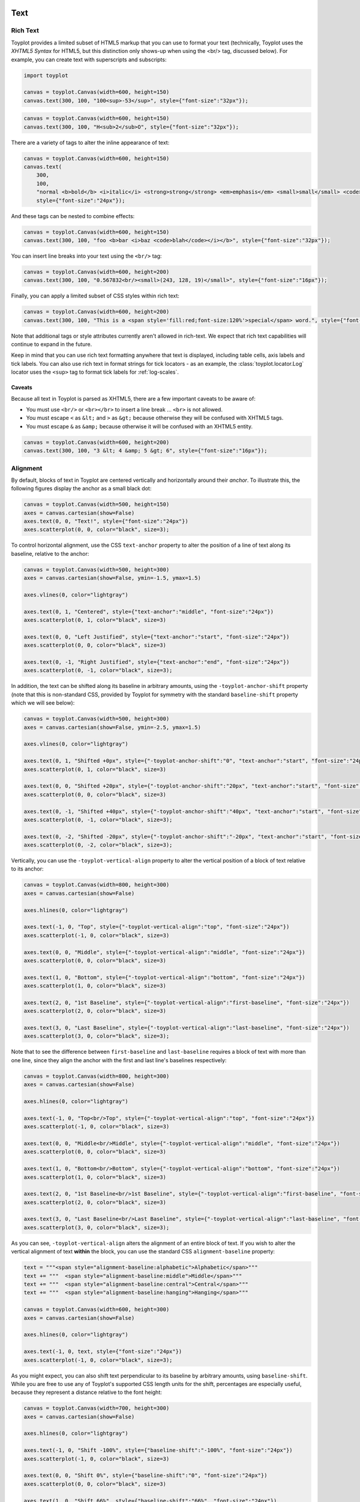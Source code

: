 
  .. image:: ../artwork/toyplot.png
    :width: 200px
    :align: right
  
.. _text:

Text
====

Rich Text
---------

Toyplot provides a limited subset of HTML5 markup that you can use to
format your text (technically, Toyplot uses the *XHTML5 Syntax* for
HTML5, but this distinction only shows-up when using the <br/> tag,
discussed below). For example, you can create text with superscripts and
subscripts:

.. code:: python

    import toyplot
    
    canvas = toyplot.Canvas(width=600, height=150)
    canvas.text(300, 100, "100<sup>-53</sup>", style={"font-size":"32px"});



.. raw:: html

    <div align="center" class="toyplot" id="t7abf45fb3ddf40839024c7e712826c57"><svg class="toyplot-canvas-Canvas" height="150.0px" id="t494fbeb5e9c04034ae511e1ade3d4112" preserveAspectRatio="xMidYMid meet" style="background-color:transparent;fill:rgb(16.1%,15.3%,14.1%);fill-opacity:1.0;font-family:Helvetica;font-size:12px;opacity:1.0;stroke:rgb(16.1%,15.3%,14.1%);stroke-opacity:1.0;stroke-width:1.0" viewBox="0 0 600.0 150.0" width="600.0px" xmlns="http://www.w3.org/2000/svg" xmlns:toyplot="http://www.sandia.gov/toyplot" xmlns:xlink="http://www.w3.org/1999/xlink"><g class="toyplot-mark-Text" id="t2f054c7dc71a456f9f3015eac2fab48d"><g class="toyplot-Series"><g class="toyplot-Datum" transform="translate(300.0,100.0)"><text style="fill:rgb(16.1%,15.3%,14.1%);fill-opacity:1.0;font-family:helvetica;font-size:32.0;font-weight:normal;opacity:1.0;stroke:none;vertical-align:baseline;white-space:pre" x="-42.872" y="8.176">100</text><text style="fill:rgb(16.1%,15.3%,14.1%);fill-opacity:1.0;font-family:helvetica;font-size:22.4;font-weight:normal;opacity:1.0;stroke:none;vertical-align:baseline;white-space:pre" x="10.504" y="1.456">-53</text></g></g></g></svg><div class="toyplot-interactive"></div></div>


.. code:: python

    canvas = toyplot.Canvas(width=600, height=150)
    canvas.text(300, 100, "H<sub>2</sub>O", style={"font-size":"32px"});



.. raw:: html

    <div align="center" class="toyplot" id="tdb09c1c4741f48dfacb0fdb58d9e6a04"><svg class="toyplot-canvas-Canvas" height="150.0px" id="t816adbb1ca2b47f3842c7ca8fd61846e" preserveAspectRatio="xMidYMid meet" style="background-color:transparent;fill:rgb(16.1%,15.3%,14.1%);fill-opacity:1.0;font-family:Helvetica;font-size:12px;opacity:1.0;stroke:rgb(16.1%,15.3%,14.1%);stroke-opacity:1.0;stroke-width:1.0" viewBox="0 0 600.0 150.0" width="600.0px" xmlns="http://www.w3.org/2000/svg" xmlns:toyplot="http://www.sandia.gov/toyplot" xmlns:xlink="http://www.w3.org/1999/xlink"><g class="toyplot-mark-Text" id="te39460d9d6364db69787564a15e69b47"><g class="toyplot-Series"><g class="toyplot-Datum" transform="translate(300.0,100.0)"><text style="fill:rgb(16.1%,15.3%,14.1%);fill-opacity:1.0;font-family:helvetica;font-size:32.0;font-weight:normal;opacity:1.0;stroke:none;vertical-align:baseline;white-space:pre" x="-30.2272" y="8.176">H</text><text style="fill:rgb(16.1%,15.3%,14.1%);fill-opacity:1.0;font-family:helvetica;font-size:22.4;font-weight:normal;opacity:1.0;stroke:none;vertical-align:baseline;white-space:pre" x="-7.1232" y="12.656">2</text><text style="fill:rgb(16.1%,15.3%,14.1%);fill-opacity:1.0;font-family:helvetica;font-size:32.0;font-weight:normal;opacity:1.0;stroke:none;vertical-align:baseline;white-space:pre" x="5.3312" y="8.176">O</text></g></g></g></svg><div class="toyplot-interactive"></div></div>


There are a variety of tags to alter the inline appearance of text:

.. code:: python

    canvas = toyplot.Canvas(width=600, height=150)
    canvas.text(
        300,
        100,
        "normal <b>bold</b> <i>italic</i> <strong>strong</strong> <em>emphasis</em> <small>small</small> <code>code</code>",
        style={"font-size":"24px"});



.. raw:: html

    <div align="center" class="toyplot" id="ta21b23f700f740468194f7fe5ea785e7"><svg class="toyplot-canvas-Canvas" height="150.0px" id="t299fd034d1d047509af76cc4d6c906f2" preserveAspectRatio="xMidYMid meet" style="background-color:transparent;fill:rgb(16.1%,15.3%,14.1%);fill-opacity:1.0;font-family:Helvetica;font-size:12px;opacity:1.0;stroke:rgb(16.1%,15.3%,14.1%);stroke-opacity:1.0;stroke-width:1.0" viewBox="0 0 600.0 150.0" width="600.0px" xmlns="http://www.w3.org/2000/svg" xmlns:toyplot="http://www.sandia.gov/toyplot" xmlns:xlink="http://www.w3.org/1999/xlink"><g class="toyplot-mark-Text" id="t3341fab7255c4a9286701b47fbcc2f09"><g class="toyplot-Series"><g class="toyplot-Datum" transform="translate(300.0,100.0)"><text style="fill:rgb(16.1%,15.3%,14.1%);fill-opacity:1.0;font-family:helvetica;font-size:24.0;font-weight:normal;opacity:1.0;stroke:none;vertical-align:baseline;white-space:pre" x="-245.8968" y="6.132">normal </text><text style="fill:rgb(16.1%,15.3%,14.1%);fill-opacity:1.0;font-family:helvetica;font-size:24.0;font-weight:bold;opacity:1.0;stroke:none;vertical-align:baseline;white-space:pre" x="-165.8808" y="6.132">bold</text><text style="fill:rgb(16.1%,15.3%,14.1%);fill-opacity:1.0;font-family:helvetica;font-size:24.0;font-weight:normal;opacity:1.0;stroke:none;vertical-align:baseline;white-space:pre" x="-115.2168" y="6.132"> </text><text style="fill:rgb(16.1%,15.3%,14.1%);fill-opacity:1.0;font-family:helvetica;font-size:24.0;font-style:italic;font-weight:normal;opacity:1.0;stroke:none;vertical-align:baseline;white-space:pre" x="-108.5448" y="6.132">italic</text><text style="fill:rgb(16.1%,15.3%,14.1%);fill-opacity:1.0;font-family:helvetica;font-size:24.0;font-weight:normal;opacity:1.0;stroke:none;vertical-align:baseline;white-space:pre" x="-60.5448" y="6.132"> </text><text style="fill:rgb(16.1%,15.3%,14.1%);fill-opacity:1.0;font-family:helvetica;font-size:24.0;font-weight:bold;opacity:1.0;stroke:none;vertical-align:baseline;white-space:pre" x="-53.8728" y="6.132">strong</text><text style="fill:rgb(16.1%,15.3%,14.1%);fill-opacity:1.0;font-family:helvetica;font-size:24.0;font-weight:normal;opacity:1.0;stroke:none;vertical-align:baseline;white-space:pre" x="20.7912" y="6.132"> </text><text style="fill:rgb(16.1%,15.3%,14.1%);fill-opacity:1.0;font-family:helvetica;font-size:24.0;font-style:italic;font-weight:normal;opacity:1.0;stroke:none;vertical-align:baseline;white-space:pre" x="27.4632" y="6.132">emphasis</text><text style="fill:rgb(16.1%,15.3%,14.1%);fill-opacity:1.0;font-family:helvetica;font-size:24.0;font-weight:normal;opacity:1.0;stroke:none;vertical-align:baseline;white-space:pre" x="130.1592" y="6.132"> </text><text style="fill:rgb(16.1%,15.3%,14.1%);fill-opacity:1.0;font-family:helvetica;font-size:19.2;font-weight:normal;opacity:1.0;stroke:none;vertical-align:baseline;white-space:pre" x="136.8312" y="6.132">small</text><text style="fill:rgb(16.1%,15.3%,14.1%);fill-opacity:1.0;font-family:helvetica;font-size:24.0;font-weight:normal;opacity:1.0;stroke:none;vertical-align:baseline;white-space:pre" x="181.6248" y="6.132"> </text><text style="fill:rgb(16.1%,15.3%,14.1%);fill-opacity:1.0;font-family:monospace;font-size:24.0;font-weight:normal;opacity:1.0;stroke:none;vertical-align:baseline;white-space:pre" x="188.2968" y="6.132">code</text></g></g></g></svg><div class="toyplot-interactive"></div></div>


And these tags can be nested to combine effects:

.. code:: python

    canvas = toyplot.Canvas(width=600, height=150)
    canvas.text(300, 100, "foo <b>bar <i>baz <code>blah</code></i></b>", style={"font-size":"32px"});



.. raw:: html

    <div align="center" class="toyplot" id="t4700cd9f8c1843298b3484bfa254e5fb"><svg class="toyplot-canvas-Canvas" height="150.0px" id="t0eac43a4ee5b41f29e56724be879b81a" preserveAspectRatio="xMidYMid meet" style="background-color:transparent;fill:rgb(16.1%,15.3%,14.1%);fill-opacity:1.0;font-family:Helvetica;font-size:12px;opacity:1.0;stroke:rgb(16.1%,15.3%,14.1%);stroke-opacity:1.0;stroke-width:1.0" viewBox="0 0 600.0 150.0" width="600.0px" xmlns="http://www.w3.org/2000/svg" xmlns:toyplot="http://www.sandia.gov/toyplot" xmlns:xlink="http://www.w3.org/1999/xlink"><g class="toyplot-mark-Text" id="t571f23eda83a40c589264d09a9f8e101"><g class="toyplot-Series"><g class="toyplot-Datum" transform="translate(300.0,100.0)"><text style="fill:rgb(16.1%,15.3%,14.1%);fill-opacity:1.0;font-family:helvetica;font-size:32.0;font-weight:normal;opacity:1.0;stroke:none;vertical-align:baseline;white-space:pre" x="-125.552" y="8.176">foo </text><text style="fill:rgb(16.1%,15.3%,14.1%);fill-opacity:1.0;font-family:helvetica;font-size:32.0;font-weight:bold;opacity:1.0;stroke:none;vertical-align:baseline;white-space:pre" x="-72.176" y="8.176">bar </text><text style="fill:rgb(16.1%,15.3%,14.1%);fill-opacity:1.0;font-family:helvetica;font-size:32.0;font-style:italic;font-weight:bold;opacity:1.0;stroke:none;vertical-align:baseline;white-space:pre" x="-13.488" y="8.176">baz </text><text style="fill:rgb(16.1%,15.3%,14.1%);fill-opacity:1.0;font-family:monospace;font-size:32.0;font-style:italic;font-weight:bold;opacity:1.0;stroke:none;vertical-align:baseline;white-space:pre" x="48.752" y="8.176">blah</text></g></g></g></svg><div class="toyplot-interactive"></div></div>


You can insert line breaks into your text using the ``<br/>`` tag:

.. code:: python

    canvas = toyplot.Canvas(width=600, height=200)
    canvas.text(300, 100, "0.567832<br/><small>(243, 128, 19)</small>", style={"font-size":"16px"});



.. raw:: html

    <div align="center" class="toyplot" id="t64f6f02f04cd4a35ac23eaaa540d950b"><svg class="toyplot-canvas-Canvas" height="200.0px" id="td8616c7b08234bc3b94e6f5e557cae97" preserveAspectRatio="xMidYMid meet" style="background-color:transparent;fill:rgb(16.1%,15.3%,14.1%);fill-opacity:1.0;font-family:Helvetica;font-size:12px;opacity:1.0;stroke:rgb(16.1%,15.3%,14.1%);stroke-opacity:1.0;stroke-width:1.0" viewBox="0 0 600.0 200.0" width="600.0px" xmlns="http://www.w3.org/2000/svg" xmlns:toyplot="http://www.sandia.gov/toyplot" xmlns:xlink="http://www.w3.org/1999/xlink"><g class="toyplot-mark-Text" id="t9a581b5759be4701934787a484129db6"><g class="toyplot-Series"><g class="toyplot-Datum" transform="translate(300.0,100.0)"><text style="fill:rgb(16.1%,15.3%,14.1%);fill-opacity:1.0;font-family:helvetica;font-size:16.0;font-weight:normal;opacity:1.0;stroke:none;vertical-align:baseline;white-space:pre" x="-33.36" y="-3.592">0.567832</text><text style="fill:rgb(16.1%,15.3%,14.1%);fill-opacity:1.0;font-family:helvetica;font-size:12.8;font-weight:normal;opacity:1.0;stroke:none;vertical-align:baseline;white-space:pre" x="-39.8464" y="15.608">(243, 128, 19)</text></g></g></g></svg><div class="toyplot-interactive"></div></div>


Finally, you can apply a limited subset of CSS styles within rich text:

.. code:: python

    canvas = toyplot.Canvas(width=600, height=200)
    canvas.text(300, 100, "This is a <span style='fill:red;font-size:120%'>special</span> word.", style={"font-size":"16px"});



.. raw:: html

    <div align="center" class="toyplot" id="t4eea534bdfa946d3b19622af48c6ffef"><svg class="toyplot-canvas-Canvas" height="200.0px" id="tf8fc00ee08b04ea5a1cb5b683db0ea1f" preserveAspectRatio="xMidYMid meet" style="background-color:transparent;fill:rgb(16.1%,15.3%,14.1%);fill-opacity:1.0;font-family:Helvetica;font-size:12px;opacity:1.0;stroke:rgb(16.1%,15.3%,14.1%);stroke-opacity:1.0;stroke-width:1.0" viewBox="0 0 600.0 200.0" width="600.0px" xmlns="http://www.w3.org/2000/svg" xmlns:toyplot="http://www.sandia.gov/toyplot" xmlns:xlink="http://www.w3.org/1999/xlink"><g class="toyplot-mark-Text" id="t1c58d313e72b41a58ff8f3c1d8d41fe4"><g class="toyplot-Series"><g class="toyplot-Datum" transform="translate(300.0,100.0)"><text style="fill:rgb(16.1%,15.3%,14.1%);fill-opacity:1.0;font-family:helvetica;font-size:16.0;font-weight:normal;opacity:1.0;stroke:none;vertical-align:baseline;white-space:pre" x="-83.6672" y="4.9056">This is a </text><text style="fill:rgb(100%,0%,0%);fill-opacity:1.0;font-family:helvetica;font-size:19.2;font-weight:normal;opacity:1.0;stroke:none;vertical-align:baseline;white-space:pre" x="-19.6512" y="4.9056">special</text><text style="fill:rgb(16.1%,15.3%,14.1%);fill-opacity:1.0;font-family:helvetica;font-size:16.0;font-weight:normal;opacity:1.0;stroke:none;vertical-align:baseline;white-space:pre" x="40.0992" y="4.9056"> word.</text></g></g></g></svg><div class="toyplot-interactive"></div></div>


Note that additional tags or style attributes currently aren't allowed
in rich-text. We expect that rich text capabilities will continue to
expand in the future.

Keep in mind that you can use rich text formatting anywhere that text is
displayed, including table cells, axis labels and tick labels. You can
also use rich text in format strings for tick locators - as an example,
the :class:`toyplot.locator.Log` locator uses the ``<sup>`` tag to
format tick labels for :ref:`log-scales`.

Caveats
~~~~~~~

Because all text in Toyplot is parsed as XHTML5, there are a few
important caveats to be aware of:

-  You must use ``<br/>`` or ``<br></br>`` to insert a line break ...
   ``<br>`` is not allowed.
-  You must escape ``<`` as ``&lt;`` and ``>`` as ``&gt;`` because
   otherwise they will be confused with XHTML5 tags.
-  You must escape ``&`` as ``&amp;`` because otherwise it will be
   confused with an XHTML5 entity.

.. code:: python

    canvas = toyplot.Canvas(width=600, height=200)
    canvas.text(300, 100, "3 &lt; 4 &amp; 5 &gt; 6", style={"font-size":"16px"});



.. raw:: html

    <div align="center" class="toyplot" id="tbcf7528cc6c84207b87b0f288af841b4"><svg class="toyplot-canvas-Canvas" height="200.0px" id="t4b0b4a99be1a40f8b09835030cc6c3cd" preserveAspectRatio="xMidYMid meet" style="background-color:transparent;fill:rgb(16.1%,15.3%,14.1%);fill-opacity:1.0;font-family:Helvetica;font-size:12px;opacity:1.0;stroke:rgb(16.1%,15.3%,14.1%);stroke-opacity:1.0;stroke-width:1.0" viewBox="0 0 600.0 200.0" width="600.0px" xmlns="http://www.w3.org/2000/svg" xmlns:toyplot="http://www.sandia.gov/toyplot" xmlns:xlink="http://www.w3.org/1999/xlink"><g class="toyplot-mark-Text" id="t9f105cb5344148ddbc6c357b56daab45"><g class="toyplot-Series"><g class="toyplot-Datum" transform="translate(300.0,100.0)"><text style="fill:rgb(16.1%,15.3%,14.1%);fill-opacity:1.0;font-family:helvetica;font-size:16.0;font-weight:normal;opacity:1.0;stroke:none;vertical-align:baseline;white-space:pre" x="-45.816" y="4.088">3 &lt; 4 &amp; 5 &gt; 6</text></g></g></g></svg><div class="toyplot-interactive"></div></div>


Alignment
---------

By default, blocks of text in Toyplot are centered vertically and
horizontally around their *anchor*. To illustrate this, the following
figures display the anchor as a small black dot:

.. code:: python

    canvas = toyplot.Canvas(width=500, height=150)
    axes = canvas.cartesian(show=False)
    axes.text(0, 0, "Text!", style={"font-size":"24px"})
    axes.scatterplot(0, 0, color="black", size=3);



.. raw:: html

    <div align="center" class="toyplot" id="tae1c611f6cae4549b8220d53a5e32c0a"><svg class="toyplot-canvas-Canvas" height="150.0px" id="ta49c7815b5a747f5bced0182718350af" preserveAspectRatio="xMidYMid meet" style="background-color:transparent;fill:rgb(16.1%,15.3%,14.1%);fill-opacity:1.0;font-family:Helvetica;font-size:12px;opacity:1.0;stroke:rgb(16.1%,15.3%,14.1%);stroke-opacity:1.0;stroke-width:1.0" viewBox="0 0 500.0 150.0" width="500.0px" xmlns="http://www.w3.org/2000/svg" xmlns:toyplot="http://www.sandia.gov/toyplot" xmlns:xlink="http://www.w3.org/1999/xlink"><g class="toyplot-coordinates-Cartesian" id="t7c9ab8aadda449ccb3bcfd525c11ea3e"><clipPath id="t2fef199f70794051b1432bce4a87f4a2"><rect height="70.0" width="420.0" x="40.0" y="40.0"></rect></clipPath><g clip-path="url(#t2fef199f70794051b1432bce4a87f4a2)"><g class="toyplot-mark-Text" id="t6149706e20ce4b9bbcf3152fd9bb67de"><g class="toyplot-Series"><g class="toyplot-Datum" transform="translate(250.0,75.0)"><text style="fill:rgb(40%,76.1%,64.7%);fill-opacity:1.0;font-family:helvetica;font-size:24.0;font-weight:normal;opacity:1.0;stroke:none;vertical-align:baseline;white-space:pre" x="-26.676" y="6.132">Text!</text></g></g></g><g class="toyplot-mark-Scatterplot" id="t52fab0b31f4c42e2b3ae7b3d1ae809e3" style=""><g class="toyplot-Series"><g class="toyplot-Datum" style="fill:rgb(0%,0%,0%);fill-opacity:1.0;opacity:1.0;stroke:rgb(0%,0%,0%);stroke-opacity:1.0"><circle cx="250.0" cy="75.0" r="1.5"></circle></g></g></g></g></g></svg><div class="toyplot-interactive"><ul class="toyplot-mark-popup" onmouseleave="this.style.visibility='hidden'" style="background:rgba(0%,0%,0%,0.75);border:0;border-radius:6px;color:white;cursor:default;list-style:none;margin:0;padding:5px;position:fixed;visibility:hidden">
                <li class="toyplot-mark-popup-title" style="color:lightgray;cursor:default;padding:5px;list-style:none;margin:0"></li>
                <li class="toyplot-mark-popup-save-csv" onmouseout="this.style.color='white';this.style.background='steelblue'" onmouseover="this.style.color='steelblue';this.style.background='white'" style="border-radius:3px;padding:5px;list-style:none;margin:0">
                    Save as .csv
                </li>
            </ul><script>
            (function()
            {
              var data_tables = [{"title": "Scatterplot Data", "names": ["x", "y0"], "id": "t52fab0b31f4c42e2b3ae7b3d1ae809e3", "columns": [[0.0], [0.0]], "filename": "toyplot"}];
    
              function save_csv(data_table)
              {
                var uri = "data:text/csv;charset=utf-8,";
                uri += data_table.names.join(",") + "\n";
                for(var i = 0; i != data_table.columns[0].length; ++i)
                {
                  for(var j = 0; j != data_table.columns.length; ++j)
                  {
                    if(j)
                      uri += ",";
                    uri += data_table.columns[j][i];
                  }
                  uri += "\n";
                }
                uri = encodeURI(uri);
    
                var link = document.createElement("a");
                if(typeof link.download != "undefined")
                {
                  link.href = uri;
                  link.style = "visibility:hidden";
                  link.download = data_table.filename + ".csv";
    
                  document.body.appendChild(link);
                  link.click();
                  document.body.removeChild(link);
                }
                else
                {
                  window.open(uri);
                }
              }
    
              function open_popup(data_table)
              {
                return function(e)
                {
                  var popup = document.querySelector("#tae1c611f6cae4549b8220d53a5e32c0a .toyplot-mark-popup");
                  popup.querySelector(".toyplot-mark-popup-title").innerHTML = data_table.title;
                  popup.querySelector(".toyplot-mark-popup-save-csv").onclick = function() { popup.style.visibility = "hidden"; save_csv(data_table); }
                  popup.style.left = (e.clientX - 50) + "px";
                  popup.style.top = (e.clientY - 20) + "px";
                  popup.style.visibility = "visible";
                  e.stopPropagation();
                  e.preventDefault();
                }
    
              }
    
              for(var i = 0; i != data_tables.length; ++i)
              {
                var data_table = data_tables[i];
                var event_target = document.querySelector("#" + data_table.id);
                event_target.oncontextmenu = open_popup(data_table);
              }
            })();
            </script></div></div>


To control horizontal alignment, use the CSS ``text-anchor`` property to
alter the position of a line of text along its baseline, relative to the
anchor:

.. code:: python

    canvas = toyplot.Canvas(width=500, height=300)
    axes = canvas.cartesian(show=False, ymin=-1.5, ymax=1.5)
    
    axes.vlines(0, color="lightgray")
    
    axes.text(0, 1, "Centered", style={"text-anchor":"middle", "font-size":"24px"})
    axes.scatterplot(0, 1, color="black", size=3)
    
    axes.text(0, 0, "Left Justified", style={"text-anchor":"start", "font-size":"24px"})
    axes.scatterplot(0, 0, color="black", size=3)
    
    axes.text(0, -1, "Right Justified", style={"text-anchor":"end", "font-size":"24px"})
    axes.scatterplot(0, -1, color="black", size=3);



.. raw:: html

    <div align="center" class="toyplot" id="t5119345379c14ef9a97b2661562d73af"><svg class="toyplot-canvas-Canvas" height="300.0px" id="tce4fb2484b2c4b91bbfe411f72969d4b" preserveAspectRatio="xMidYMid meet" style="background-color:transparent;fill:rgb(16.1%,15.3%,14.1%);fill-opacity:1.0;font-family:Helvetica;font-size:12px;opacity:1.0;stroke:rgb(16.1%,15.3%,14.1%);stroke-opacity:1.0;stroke-width:1.0" viewBox="0 0 500.0 300.0" width="500.0px" xmlns="http://www.w3.org/2000/svg" xmlns:toyplot="http://www.sandia.gov/toyplot" xmlns:xlink="http://www.w3.org/1999/xlink"><g class="toyplot-coordinates-Cartesian" id="t44e72acae87740b3ae42a862f7006bf4"><clipPath id="t41fcff00c0e04fd799ae7d1247c0b699"><rect height="220.0" width="420.0" x="40.0" y="40.0"></rect></clipPath><g clip-path="url(#t41fcff00c0e04fd799ae7d1247c0b699)"><g class="toyplot-mark-AxisLines" id="t6ee8cb6989c44d93a7178a755ec4755f" style=""><g class="toyplot-Series"><line class="toyplot-Datum" style="opacity:1.0;stroke:rgb(82.7%,82.7%,82.7%);stroke-opacity:1.0" x1="250.0" x2="250.0" y1="50.0" y2="250.0"></line></g></g><g class="toyplot-mark-Text" id="t328efc3e6fe04fcc8f1256dce7405847"><g class="toyplot-Series"><g class="toyplot-Datum" transform="translate(250.0,83.333333333333329)"><text style="fill:rgb(40%,76.1%,64.7%);fill-opacity:1.0;font-family:helvetica;font-size:24.0;font-weight:normal;opacity:1.0;stroke:none;vertical-align:baseline;white-space:pre" x="-49.356" y="6.132">Centered</text></g></g></g><g class="toyplot-mark-Scatterplot" id="tc034dfdb05d14b199ac7d2b9c80f2807" style=""><g class="toyplot-Series"><g class="toyplot-Datum" style="fill:rgb(0%,0%,0%);fill-opacity:1.0;opacity:1.0;stroke:rgb(0%,0%,0%);stroke-opacity:1.0"><circle cx="250.0" cy="83.333333333333329" r="1.5"></circle></g></g></g><g class="toyplot-mark-Text" id="t3f8195760f3148bb9a4d6f9d4b5527c6"><g class="toyplot-Series"><g class="toyplot-Datum" transform="translate(250.0,150.0)"><text style="fill:rgb(98.8%,55.3%,38.4%);fill-opacity:1.0;font-family:helvetica;font-size:24.0;font-weight:normal;opacity:1.0;stroke:none;vertical-align:baseline;white-space:pre" x="0" y="6.132">Left Justified</text></g></g></g><g class="toyplot-mark-Scatterplot" id="tc1aa628665134b2fbc572731bc03487e" style=""><g class="toyplot-Series"><g class="toyplot-Datum" style="fill:rgb(0%,0%,0%);fill-opacity:1.0;opacity:1.0;stroke:rgb(0%,0%,0%);stroke-opacity:1.0"><circle cx="250.0" cy="150.0" r="1.5"></circle></g></g></g><g class="toyplot-mark-Text" id="t8905348a59864938b583427b1a875fff"><g class="toyplot-Series"><g class="toyplot-Datum" transform="translate(250.0,216.66666666666669)"><text style="fill:rgb(55.3%,62.7%,79.6%);fill-opacity:1.0;font-family:helvetica;font-size:24.0;font-weight:normal;opacity:1.0;stroke:none;vertical-align:baseline;white-space:pre" x="-150.72" y="6.132">Right Justified</text></g></g></g><g class="toyplot-mark-Scatterplot" id="t2827cc1e1f734f4eafdb82cdd80f793f" style=""><g class="toyplot-Series"><g class="toyplot-Datum" style="fill:rgb(0%,0%,0%);fill-opacity:1.0;opacity:1.0;stroke:rgb(0%,0%,0%);stroke-opacity:1.0"><circle cx="250.0" cy="216.66666666666669" r="1.5"></circle></g></g></g></g></g></svg><div class="toyplot-interactive"><ul class="toyplot-mark-popup" onmouseleave="this.style.visibility='hidden'" style="background:rgba(0%,0%,0%,0.75);border:0;border-radius:6px;color:white;cursor:default;list-style:none;margin:0;padding:5px;position:fixed;visibility:hidden">
                <li class="toyplot-mark-popup-title" style="color:lightgray;cursor:default;padding:5px;list-style:none;margin:0"></li>
                <li class="toyplot-mark-popup-save-csv" onmouseout="this.style.color='white';this.style.background='steelblue'" onmouseover="this.style.color='steelblue';this.style.background='white'" style="border-radius:3px;padding:5px;list-style:none;margin:0">
                    Save as .csv
                </li>
            </ul><script>
            (function()
            {
              var data_tables = [{"title": "Scatterplot Data", "names": ["x", "y0"], "id": "tc034dfdb05d14b199ac7d2b9c80f2807", "columns": [[0.0], [1.0]], "filename": "toyplot"}, {"title": "Scatterplot Data", "names": ["x", "y0"], "id": "tc1aa628665134b2fbc572731bc03487e", "columns": [[0.0], [0.0]], "filename": "toyplot"}, {"title": "Scatterplot Data", "names": ["x", "y0"], "id": "t2827cc1e1f734f4eafdb82cdd80f793f", "columns": [[0.0], [-1.0]], "filename": "toyplot"}];
    
              function save_csv(data_table)
              {
                var uri = "data:text/csv;charset=utf-8,";
                uri += data_table.names.join(",") + "\n";
                for(var i = 0; i != data_table.columns[0].length; ++i)
                {
                  for(var j = 0; j != data_table.columns.length; ++j)
                  {
                    if(j)
                      uri += ",";
                    uri += data_table.columns[j][i];
                  }
                  uri += "\n";
                }
                uri = encodeURI(uri);
    
                var link = document.createElement("a");
                if(typeof link.download != "undefined")
                {
                  link.href = uri;
                  link.style = "visibility:hidden";
                  link.download = data_table.filename + ".csv";
    
                  document.body.appendChild(link);
                  link.click();
                  document.body.removeChild(link);
                }
                else
                {
                  window.open(uri);
                }
              }
    
              function open_popup(data_table)
              {
                return function(e)
                {
                  var popup = document.querySelector("#t5119345379c14ef9a97b2661562d73af .toyplot-mark-popup");
                  popup.querySelector(".toyplot-mark-popup-title").innerHTML = data_table.title;
                  popup.querySelector(".toyplot-mark-popup-save-csv").onclick = function() { popup.style.visibility = "hidden"; save_csv(data_table); }
                  popup.style.left = (e.clientX - 50) + "px";
                  popup.style.top = (e.clientY - 20) + "px";
                  popup.style.visibility = "visible";
                  e.stopPropagation();
                  e.preventDefault();
                }
    
              }
    
              for(var i = 0; i != data_tables.length; ++i)
              {
                var data_table = data_tables[i];
                var event_target = document.querySelector("#" + data_table.id);
                event_target.oncontextmenu = open_popup(data_table);
              }
            })();
            </script></div></div>


In addition, the text can be shifted along its baseline in arbitrary
amounts, using the ``-toyplot-anchor-shift`` property (note that this is
non-standard CSS, provided by Toyplot for symmetry with the standard
``baseline-shift`` property which we will see below):

.. code:: python

    canvas = toyplot.Canvas(width=500, height=300)
    axes = canvas.cartesian(show=False, ymin=-2.5, ymax=1.5)
    
    axes.vlines(0, color="lightgray")
    
    axes.text(0, 1, "Shifted +0px", style={"-toyplot-anchor-shift":"0", "text-anchor":"start", "font-size":"24px"})
    axes.scatterplot(0, 1, color="black", size=3)
    
    axes.text(0, 0, "Shifted +20px", style={"-toyplot-anchor-shift":"20px", "text-anchor":"start", "font-size":"24px"})
    axes.scatterplot(0, 0, color="black", size=3)
    
    axes.text(0, -1, "Shifted +40px", style={"-toyplot-anchor-shift":"40px", "text-anchor":"start", "font-size":"24px"})
    axes.scatterplot(0, -1, color="black", size=3);
    
    axes.text(0, -2, "Shifted -20px", style={"-toyplot-anchor-shift":"-20px", "text-anchor":"start", "font-size":"24px"})
    axes.scatterplot(0, -2, color="black", size=3);




.. raw:: html

    <div align="center" class="toyplot" id="tb51f177e20fe44dbb61cb19ca2cd6cac"><svg class="toyplot-canvas-Canvas" height="300.0px" id="te0f6293b56c94d29945f961331e0e2a5" preserveAspectRatio="xMidYMid meet" style="background-color:transparent;fill:rgb(16.1%,15.3%,14.1%);fill-opacity:1.0;font-family:Helvetica;font-size:12px;opacity:1.0;stroke:rgb(16.1%,15.3%,14.1%);stroke-opacity:1.0;stroke-width:1.0" viewBox="0 0 500.0 300.0" width="500.0px" xmlns="http://www.w3.org/2000/svg" xmlns:toyplot="http://www.sandia.gov/toyplot" xmlns:xlink="http://www.w3.org/1999/xlink"><g class="toyplot-coordinates-Cartesian" id="te76153d35a4640ac8bbc58dd36444462"><clipPath id="t5cc0f98a03fc425cac9826759ca5b033"><rect height="220.0" width="420.0" x="40.0" y="40.0"></rect></clipPath><g clip-path="url(#t5cc0f98a03fc425cac9826759ca5b033)"><g class="toyplot-mark-AxisLines" id="tfad1b64be625498e8c44c522585a9fd6" style=""><g class="toyplot-Series"><line class="toyplot-Datum" style="opacity:1.0;stroke:rgb(82.7%,82.7%,82.7%);stroke-opacity:1.0" x1="250.0" x2="250.0" y1="50.0" y2="250.0"></line></g></g><g class="toyplot-mark-Text" id="t15ba8592ddc14c62bd7db7524fe6d211"><g class="toyplot-Series"><g class="toyplot-Datum" transform="translate(250.0,75.0)"><text style="fill:rgb(40%,76.1%,64.7%);fill-opacity:1.0;font-family:helvetica;font-size:24.0;font-weight:normal;opacity:1.0;stroke:none;vertical-align:baseline;white-space:pre" x="0" y="6.132">Shifted +0px</text></g></g></g><g class="toyplot-mark-Scatterplot" id="t17c7d880e1304f59917c69be9bca30a1" style=""><g class="toyplot-Series"><g class="toyplot-Datum" style="fill:rgb(0%,0%,0%);fill-opacity:1.0;opacity:1.0;stroke:rgb(0%,0%,0%);stroke-opacity:1.0"><circle cx="250.0" cy="75.0" r="1.5"></circle></g></g></g><g class="toyplot-mark-Text" id="t4bcd0121661f4abd81990763919b60cc"><g class="toyplot-Series"><g class="toyplot-Datum" transform="translate(250.0,125.0)"><text style="fill:rgb(98.8%,55.3%,38.4%);fill-opacity:1.0;font-family:helvetica;font-size:24.0;font-weight:normal;opacity:1.0;stroke:none;vertical-align:baseline;white-space:pre" x="20.0" y="6.132">Shifted +20px</text></g></g></g><g class="toyplot-mark-Scatterplot" id="te82e45d3590f49a3bec4f237c1349760" style=""><g class="toyplot-Series"><g class="toyplot-Datum" style="fill:rgb(0%,0%,0%);fill-opacity:1.0;opacity:1.0;stroke:rgb(0%,0%,0%);stroke-opacity:1.0"><circle cx="250.0" cy="125.0" r="1.5"></circle></g></g></g><g class="toyplot-mark-Text" id="tb0dc3496746045a5ad128ac35e601c68"><g class="toyplot-Series"><g class="toyplot-Datum" transform="translate(250.0,175.0)"><text style="fill:rgb(55.3%,62.7%,79.6%);fill-opacity:1.0;font-family:helvetica;font-size:24.0;font-weight:normal;opacity:1.0;stroke:none;vertical-align:baseline;white-space:pre" x="40.0" y="6.132">Shifted +40px</text></g></g></g><g class="toyplot-mark-Scatterplot" id="t15a23e295c1649cb8e22c4f347f5a341" style=""><g class="toyplot-Series"><g class="toyplot-Datum" style="fill:rgb(0%,0%,0%);fill-opacity:1.0;opacity:1.0;stroke:rgb(0%,0%,0%);stroke-opacity:1.0"><circle cx="250.0" cy="175.0" r="1.5"></circle></g></g></g><g class="toyplot-mark-Text" id="tc74dcee03e2d40be92ddb458bf39226d"><g class="toyplot-Series"><g class="toyplot-Datum" transform="translate(250.0,225.0)"><text style="fill:rgb(90.6%,54.1%,76.5%);fill-opacity:1.0;font-family:helvetica;font-size:24.0;font-weight:normal;opacity:1.0;stroke:none;vertical-align:baseline;white-space:pre" x="-20.0" y="6.132">Shifted -20px</text></g></g></g><g class="toyplot-mark-Scatterplot" id="t634c332e64994a1c8a9a95454f9eab49" style=""><g class="toyplot-Series"><g class="toyplot-Datum" style="fill:rgb(0%,0%,0%);fill-opacity:1.0;opacity:1.0;stroke:rgb(0%,0%,0%);stroke-opacity:1.0"><circle cx="250.0" cy="225.0" r="1.5"></circle></g></g></g></g></g></svg><div class="toyplot-interactive"><ul class="toyplot-mark-popup" onmouseleave="this.style.visibility='hidden'" style="background:rgba(0%,0%,0%,0.75);border:0;border-radius:6px;color:white;cursor:default;list-style:none;margin:0;padding:5px;position:fixed;visibility:hidden">
                <li class="toyplot-mark-popup-title" style="color:lightgray;cursor:default;padding:5px;list-style:none;margin:0"></li>
                <li class="toyplot-mark-popup-save-csv" onmouseout="this.style.color='white';this.style.background='steelblue'" onmouseover="this.style.color='steelblue';this.style.background='white'" style="border-radius:3px;padding:5px;list-style:none;margin:0">
                    Save as .csv
                </li>
            </ul><script>
            (function()
            {
              var data_tables = [{"title": "Scatterplot Data", "names": ["x", "y0"], "id": "t17c7d880e1304f59917c69be9bca30a1", "columns": [[0.0], [1.0]], "filename": "toyplot"}, {"title": "Scatterplot Data", "names": ["x", "y0"], "id": "te82e45d3590f49a3bec4f237c1349760", "columns": [[0.0], [0.0]], "filename": "toyplot"}, {"title": "Scatterplot Data", "names": ["x", "y0"], "id": "t15a23e295c1649cb8e22c4f347f5a341", "columns": [[0.0], [-1.0]], "filename": "toyplot"}, {"title": "Scatterplot Data", "names": ["x", "y0"], "id": "t634c332e64994a1c8a9a95454f9eab49", "columns": [[0.0], [-2.0]], "filename": "toyplot"}];
    
              function save_csv(data_table)
              {
                var uri = "data:text/csv;charset=utf-8,";
                uri += data_table.names.join(",") + "\n";
                for(var i = 0; i != data_table.columns[0].length; ++i)
                {
                  for(var j = 0; j != data_table.columns.length; ++j)
                  {
                    if(j)
                      uri += ",";
                    uri += data_table.columns[j][i];
                  }
                  uri += "\n";
                }
                uri = encodeURI(uri);
    
                var link = document.createElement("a");
                if(typeof link.download != "undefined")
                {
                  link.href = uri;
                  link.style = "visibility:hidden";
                  link.download = data_table.filename + ".csv";
    
                  document.body.appendChild(link);
                  link.click();
                  document.body.removeChild(link);
                }
                else
                {
                  window.open(uri);
                }
              }
    
              function open_popup(data_table)
              {
                return function(e)
                {
                  var popup = document.querySelector("#tb51f177e20fe44dbb61cb19ca2cd6cac .toyplot-mark-popup");
                  popup.querySelector(".toyplot-mark-popup-title").innerHTML = data_table.title;
                  popup.querySelector(".toyplot-mark-popup-save-csv").onclick = function() { popup.style.visibility = "hidden"; save_csv(data_table); }
                  popup.style.left = (e.clientX - 50) + "px";
                  popup.style.top = (e.clientY - 20) + "px";
                  popup.style.visibility = "visible";
                  e.stopPropagation();
                  e.preventDefault();
                }
    
              }
    
              for(var i = 0; i != data_tables.length; ++i)
              {
                var data_table = data_tables[i];
                var event_target = document.querySelector("#" + data_table.id);
                event_target.oncontextmenu = open_popup(data_table);
              }
            })();
            </script></div></div>


Vertically, you can use the ``-toyplot-vertical-align`` property to
alter the vertical position of a block of text relative to its anchor:

.. code:: python

    canvas = toyplot.Canvas(width=800, height=300)
    axes = canvas.cartesian(show=False)
    
    axes.hlines(0, color="lightgray")
    
    axes.text(-1, 0, "Top", style={"-toyplot-vertical-align":"top", "font-size":"24px"})
    axes.scatterplot(-1, 0, color="black", size=3)
    
    axes.text(0, 0, "Middle", style={"-toyplot-vertical-align":"middle", "font-size":"24px"})
    axes.scatterplot(0, 0, color="black", size=3)
    
    axes.text(1, 0, "Bottom", style={"-toyplot-vertical-align":"bottom", "font-size":"24px"})
    axes.scatterplot(1, 0, color="black", size=3)
    
    axes.text(2, 0, "1st Baseline", style={"-toyplot-vertical-align":"first-baseline", "font-size":"24px"})
    axes.scatterplot(2, 0, color="black", size=3)
    
    axes.text(3, 0, "Last Baseline", style={"-toyplot-vertical-align":"last-baseline", "font-size":"24px"})
    axes.scatterplot(3, 0, color="black", size=3);
    




.. raw:: html

    <div align="center" class="toyplot" id="t3774fb71d0144adcb759f85f019471e2"><svg class="toyplot-canvas-Canvas" height="300.0px" id="t5a8fb4ede8a548108f1a09431e6c2afb" preserveAspectRatio="xMidYMid meet" style="background-color:transparent;fill:rgb(16.1%,15.3%,14.1%);fill-opacity:1.0;font-family:Helvetica;font-size:12px;opacity:1.0;stroke:rgb(16.1%,15.3%,14.1%);stroke-opacity:1.0;stroke-width:1.0" viewBox="0 0 800.0 300.0" width="800.0px" xmlns="http://www.w3.org/2000/svg" xmlns:toyplot="http://www.sandia.gov/toyplot" xmlns:xlink="http://www.w3.org/1999/xlink"><g class="toyplot-coordinates-Cartesian" id="tced283370d2845679f96dba95963c031"><clipPath id="tdc711a91cbdb49288596a755892c32ab"><rect height="220.0" width="720.0" x="40.0" y="40.0"></rect></clipPath><g clip-path="url(#tdc711a91cbdb49288596a755892c32ab)"><g class="toyplot-mark-AxisLines" id="t8564a82fe908403f992a5654b310578b" style=""><g class="toyplot-Series"><line class="toyplot-Datum" style="opacity:1.0;stroke:rgb(82.7%,82.7%,82.7%);stroke-opacity:1.0" x1="50.0" x2="750.0" y1="150.0" y2="150.0"></line></g></g><g class="toyplot-mark-Text" id="tef9648827b8b402bb30ab553e2bad5cd"><g class="toyplot-Series"><g class="toyplot-Datum" transform="translate(68.257828820555261,150.0)"><text style="fill:rgb(40%,76.1%,64.7%);fill-opacity:1.0;font-family:helvetica;font-size:24.0;font-weight:normal;opacity:1.0;stroke:none;vertical-align:baseline;white-space:pre" x="-20.676" y="20.532">Top</text></g></g></g><g class="toyplot-mark-Scatterplot" id="tc7c46943c9d8420aa96a9185a1d7bfdb" style=""><g class="toyplot-Series"><g class="toyplot-Datum" style="fill:rgb(0%,0%,0%);fill-opacity:1.0;opacity:1.0;stroke:rgb(0%,0%,0%);stroke-opacity:1.0"><circle cx="68.257828820555261" cy="150.0" r="1.5"></circle></g></g></g><g class="toyplot-mark-Text" id="t7cfb79ab2c4744e48b7ed96cdba14adc"><g class="toyplot-Series"><g class="toyplot-Datum" transform="translate(222.79062257162749,150.0)"><text style="fill:rgb(98.8%,55.3%,38.4%);fill-opacity:1.0;font-family:helvetica;font-size:24.0;font-weight:normal;opacity:1.0;stroke:none;vertical-align:baseline;white-space:pre" x="-35.34" y="6.132">Middle</text></g></g></g><g class="toyplot-mark-Scatterplot" id="tf8127fae9d19414f8e2863418ecab74d" style=""><g class="toyplot-Series"><g class="toyplot-Datum" style="fill:rgb(0%,0%,0%);fill-opacity:1.0;opacity:1.0;stroke:rgb(0%,0%,0%);stroke-opacity:1.0"><circle cx="222.79062257162749" cy="150.0" r="1.5"></circle></g></g></g><g class="toyplot-mark-Text" id="te7925cde9130444bb40d4fb0f469a487"><g class="toyplot-Series"><g class="toyplot-Datum" transform="translate(377.32341632269981,150.0)"><text style="fill:rgb(55.3%,62.7%,79.6%);fill-opacity:1.0;font-family:helvetica;font-size:24.0;font-weight:normal;opacity:1.0;stroke:none;vertical-align:baseline;white-space:pre" x="-38.016" y="-8.268">Bottom</text></g></g></g><g class="toyplot-mark-Scatterplot" id="ta1ef23ab0e25405d8d8fb17425a41f64" style=""><g class="toyplot-Series"><g class="toyplot-Datum" style="fill:rgb(0%,0%,0%);fill-opacity:1.0;opacity:1.0;stroke:rgb(0%,0%,0%);stroke-opacity:1.0"><circle cx="377.32341632269981" cy="150.0" r="1.5"></circle></g></g></g><g class="toyplot-mark-Text" id="td91f63c9209448ff948c8d08b43f9ddb"><g class="toyplot-Series"><g class="toyplot-Datum" transform="translate(531.85621007377199,150.0)"><text style="fill:rgb(90.6%,54.1%,76.5%);fill-opacity:1.0;font-family:helvetica;font-size:24.0;font-weight:normal;opacity:1.0;stroke:none;vertical-align:baseline;white-space:pre" x="-65.364" y="0">1st Baseline</text></g></g></g><g class="toyplot-mark-Scatterplot" id="t7899b8fce9f6408c95033810c93ab729" style=""><g class="toyplot-Series"><g class="toyplot-Datum" style="fill:rgb(0%,0%,0%);fill-opacity:1.0;opacity:1.0;stroke:rgb(0%,0%,0%);stroke-opacity:1.0"><circle cx="531.85621007377199" cy="150.0" r="1.5"></circle></g></g></g><g class="toyplot-mark-Text" id="ta9c9d96fa17848d19dc7380593148e38"><g class="toyplot-Series"><g class="toyplot-Datum" transform="translate(686.38900382484428,150.0)"><text style="fill:rgb(65.1%,84.7%,32.9%);fill-opacity:1.0;font-family:helvetica;font-size:24.0;font-weight:normal;opacity:1.0;stroke:none;vertical-align:baseline;white-space:pre" x="-72.036" y="0.0">Last Baseline</text></g></g></g><g class="toyplot-mark-Scatterplot" id="td5473ead97c9463fb3925703f6bd97ce" style=""><g class="toyplot-Series"><g class="toyplot-Datum" style="fill:rgb(0%,0%,0%);fill-opacity:1.0;opacity:1.0;stroke:rgb(0%,0%,0%);stroke-opacity:1.0"><circle cx="686.38900382484428" cy="150.0" r="1.5"></circle></g></g></g></g></g></svg><div class="toyplot-interactive"><ul class="toyplot-mark-popup" onmouseleave="this.style.visibility='hidden'" style="background:rgba(0%,0%,0%,0.75);border:0;border-radius:6px;color:white;cursor:default;list-style:none;margin:0;padding:5px;position:fixed;visibility:hidden">
                <li class="toyplot-mark-popup-title" style="color:lightgray;cursor:default;padding:5px;list-style:none;margin:0"></li>
                <li class="toyplot-mark-popup-save-csv" onmouseout="this.style.color='white';this.style.background='steelblue'" onmouseover="this.style.color='steelblue';this.style.background='white'" style="border-radius:3px;padding:5px;list-style:none;margin:0">
                    Save as .csv
                </li>
            </ul><script>
            (function()
            {
              var data_tables = [{"title": "Scatterplot Data", "names": ["x", "y0"], "id": "tc7c46943c9d8420aa96a9185a1d7bfdb", "columns": [[-1.0], [0.0]], "filename": "toyplot"}, {"title": "Scatterplot Data", "names": ["x", "y0"], "id": "tf8127fae9d19414f8e2863418ecab74d", "columns": [[0.0], [0.0]], "filename": "toyplot"}, {"title": "Scatterplot Data", "names": ["x", "y0"], "id": "ta1ef23ab0e25405d8d8fb17425a41f64", "columns": [[1.0], [0.0]], "filename": "toyplot"}, {"title": "Scatterplot Data", "names": ["x", "y0"], "id": "t7899b8fce9f6408c95033810c93ab729", "columns": [[2.0], [0.0]], "filename": "toyplot"}, {"title": "Scatterplot Data", "names": ["x", "y0"], "id": "td5473ead97c9463fb3925703f6bd97ce", "columns": [[3.0], [0.0]], "filename": "toyplot"}];
    
              function save_csv(data_table)
              {
                var uri = "data:text/csv;charset=utf-8,";
                uri += data_table.names.join(",") + "\n";
                for(var i = 0; i != data_table.columns[0].length; ++i)
                {
                  for(var j = 0; j != data_table.columns.length; ++j)
                  {
                    if(j)
                      uri += ",";
                    uri += data_table.columns[j][i];
                  }
                  uri += "\n";
                }
                uri = encodeURI(uri);
    
                var link = document.createElement("a");
                if(typeof link.download != "undefined")
                {
                  link.href = uri;
                  link.style = "visibility:hidden";
                  link.download = data_table.filename + ".csv";
    
                  document.body.appendChild(link);
                  link.click();
                  document.body.removeChild(link);
                }
                else
                {
                  window.open(uri);
                }
              }
    
              function open_popup(data_table)
              {
                return function(e)
                {
                  var popup = document.querySelector("#t3774fb71d0144adcb759f85f019471e2 .toyplot-mark-popup");
                  popup.querySelector(".toyplot-mark-popup-title").innerHTML = data_table.title;
                  popup.querySelector(".toyplot-mark-popup-save-csv").onclick = function() { popup.style.visibility = "hidden"; save_csv(data_table); }
                  popup.style.left = (e.clientX - 50) + "px";
                  popup.style.top = (e.clientY - 20) + "px";
                  popup.style.visibility = "visible";
                  e.stopPropagation();
                  e.preventDefault();
                }
    
              }
    
              for(var i = 0; i != data_tables.length; ++i)
              {
                var data_table = data_tables[i];
                var event_target = document.querySelector("#" + data_table.id);
                event_target.oncontextmenu = open_popup(data_table);
              }
            })();
            </script></div></div>


Note that to see the difference between ``first-baseline`` and
``last-baseline`` requires a block of text with more than one line,
since they align the anchor with the first and last line's baselines
respectively:

.. code:: python

    canvas = toyplot.Canvas(width=800, height=300)
    axes = canvas.cartesian(show=False)
    
    axes.hlines(0, color="lightgray")
    
    axes.text(-1, 0, "Top<br/>Top", style={"-toyplot-vertical-align":"top", "font-size":"24px"})
    axes.scatterplot(-1, 0, color="black", size=3)
    
    axes.text(0, 0, "Middle<br/>Middle", style={"-toyplot-vertical-align":"middle", "font-size":"24px"})
    axes.scatterplot(0, 0, color="black", size=3)
    
    axes.text(1, 0, "Bottom<br/>Bottom", style={"-toyplot-vertical-align":"bottom", "font-size":"24px"})
    axes.scatterplot(1, 0, color="black", size=3)
    
    axes.text(2, 0, "1st Baseline<br/>1st Baseline", style={"-toyplot-vertical-align":"first-baseline", "font-size":"24px"})
    axes.scatterplot(2, 0, color="black", size=3)
    
    axes.text(3, 0, "Last Baseline<br/>Last Baseline", style={"-toyplot-vertical-align":"last-baseline", "font-size":"24px"})
    axes.scatterplot(3, 0, color="black", size=3);



.. raw:: html

    <div align="center" class="toyplot" id="t3caad2da9fef4c3785f63df351438c81"><svg class="toyplot-canvas-Canvas" height="300.0px" id="ta15e9338192643579717825089c5965a" preserveAspectRatio="xMidYMid meet" style="background-color:transparent;fill:rgb(16.1%,15.3%,14.1%);fill-opacity:1.0;font-family:Helvetica;font-size:12px;opacity:1.0;stroke:rgb(16.1%,15.3%,14.1%);stroke-opacity:1.0;stroke-width:1.0" viewBox="0 0 800.0 300.0" width="800.0px" xmlns="http://www.w3.org/2000/svg" xmlns:toyplot="http://www.sandia.gov/toyplot" xmlns:xlink="http://www.w3.org/1999/xlink"><g class="toyplot-coordinates-Cartesian" id="t9aaa4820e77f45e3b9d2584d0713f25b"><clipPath id="t695d9efb8e6c4ba78e1e524b41600889"><rect height="220.0" width="720.0" x="40.0" y="40.0"></rect></clipPath><g clip-path="url(#t695d9efb8e6c4ba78e1e524b41600889)"><g class="toyplot-mark-AxisLines" id="t1b6cac7df5d443058ef9f665ec82972d" style=""><g class="toyplot-Series"><line class="toyplot-Datum" style="opacity:1.0;stroke:rgb(82.7%,82.7%,82.7%);stroke-opacity:1.0" x1="50.0" x2="750.0" y1="150.0" y2="150.0"></line></g></g><g class="toyplot-mark-Text" id="t3fd57913b569404fa7bc99570f654662"><g class="toyplot-Series"><g class="toyplot-Datum" transform="translate(68.257828820555261,150.0)"><text style="fill:rgb(40%,76.1%,64.7%);fill-opacity:1.0;font-family:helvetica;font-size:24.0;font-weight:normal;opacity:1.0;stroke:none;vertical-align:baseline;white-space:pre" x="-20.676" y="20.532">Top</text><text style="fill:rgb(40%,76.1%,64.7%);fill-opacity:1.0;font-family:helvetica;font-size:24.0;font-weight:normal;opacity:1.0;stroke:none;vertical-align:baseline;white-space:pre" x="-20.676" y="49.332">Top</text></g></g></g><g class="toyplot-mark-Scatterplot" id="t04a7511a6be54d47854e2960bf3cfafc" style=""><g class="toyplot-Series"><g class="toyplot-Datum" style="fill:rgb(0%,0%,0%);fill-opacity:1.0;opacity:1.0;stroke:rgb(0%,0%,0%);stroke-opacity:1.0"><circle cx="68.257828820555261" cy="150.0" r="1.5"></circle></g></g></g><g class="toyplot-mark-Text" id="t4772f718cc4e4b4394b3531a63fb5772"><g class="toyplot-Series"><g class="toyplot-Datum" transform="translate(222.79062257162749,150.0)"><text style="fill:rgb(98.8%,55.3%,38.4%);fill-opacity:1.0;font-family:helvetica;font-size:24.0;font-weight:normal;opacity:1.0;stroke:none;vertical-align:baseline;white-space:pre" x="-35.34" y="-8.268">Middle</text><text style="fill:rgb(98.8%,55.3%,38.4%);fill-opacity:1.0;font-family:helvetica;font-size:24.0;font-weight:normal;opacity:1.0;stroke:none;vertical-align:baseline;white-space:pre" x="-35.34" y="20.532">Middle</text></g></g></g><g class="toyplot-mark-Scatterplot" id="t8f8321e66c874f24a84a16aa68b8dcd6" style=""><g class="toyplot-Series"><g class="toyplot-Datum" style="fill:rgb(0%,0%,0%);fill-opacity:1.0;opacity:1.0;stroke:rgb(0%,0%,0%);stroke-opacity:1.0"><circle cx="222.79062257162749" cy="150.0" r="1.5"></circle></g></g></g><g class="toyplot-mark-Text" id="t312b769937ab4f56a27561883539a01d"><g class="toyplot-Series"><g class="toyplot-Datum" transform="translate(377.32341632269981,150.0)"><text style="fill:rgb(55.3%,62.7%,79.6%);fill-opacity:1.0;font-family:helvetica;font-size:24.0;font-weight:normal;opacity:1.0;stroke:none;vertical-align:baseline;white-space:pre" x="-38.016" y="-37.068">Bottom</text><text style="fill:rgb(55.3%,62.7%,79.6%);fill-opacity:1.0;font-family:helvetica;font-size:24.0;font-weight:normal;opacity:1.0;stroke:none;vertical-align:baseline;white-space:pre" x="-38.016" y="-8.268">Bottom</text></g></g></g><g class="toyplot-mark-Scatterplot" id="t7060daaabea4425791802d21444e6e43" style=""><g class="toyplot-Series"><g class="toyplot-Datum" style="fill:rgb(0%,0%,0%);fill-opacity:1.0;opacity:1.0;stroke:rgb(0%,0%,0%);stroke-opacity:1.0"><circle cx="377.32341632269981" cy="150.0" r="1.5"></circle></g></g></g><g class="toyplot-mark-Text" id="td288d87f1fc2409d8155b2488a018b11"><g class="toyplot-Series"><g class="toyplot-Datum" transform="translate(531.85621007377199,150.0)"><text style="fill:rgb(90.6%,54.1%,76.5%);fill-opacity:1.0;font-family:helvetica;font-size:24.0;font-weight:normal;opacity:1.0;stroke:none;vertical-align:baseline;white-space:pre" x="-65.364" y="0">1st Baseline</text><text style="fill:rgb(90.6%,54.1%,76.5%);fill-opacity:1.0;font-family:helvetica;font-size:24.0;font-weight:normal;opacity:1.0;stroke:none;vertical-align:baseline;white-space:pre" x="-65.364" y="28.8">1st Baseline</text></g></g></g><g class="toyplot-mark-Scatterplot" id="td0fbb1a31fb64140a77d2aef37151c65" style=""><g class="toyplot-Series"><g class="toyplot-Datum" style="fill:rgb(0%,0%,0%);fill-opacity:1.0;opacity:1.0;stroke:rgb(0%,0%,0%);stroke-opacity:1.0"><circle cx="531.85621007377199" cy="150.0" r="1.5"></circle></g></g></g><g class="toyplot-mark-Text" id="t912c381bdbcb469bbfa307c7c9130dde"><g class="toyplot-Series"><g class="toyplot-Datum" transform="translate(686.38900382484428,150.0)"><text style="fill:rgb(65.1%,84.7%,32.9%);fill-opacity:1.0;font-family:helvetica;font-size:24.0;font-weight:normal;opacity:1.0;stroke:none;vertical-align:baseline;white-space:pre" x="-72.036" y="-28.8">Last Baseline</text><text style="fill:rgb(65.1%,84.7%,32.9%);fill-opacity:1.0;font-family:helvetica;font-size:24.0;font-weight:normal;opacity:1.0;stroke:none;vertical-align:baseline;white-space:pre" x="-72.036" y="0.0">Last Baseline</text></g></g></g><g class="toyplot-mark-Scatterplot" id="t8441d59671be4e05bb59fa1bbbd4b36d" style=""><g class="toyplot-Series"><g class="toyplot-Datum" style="fill:rgb(0%,0%,0%);fill-opacity:1.0;opacity:1.0;stroke:rgb(0%,0%,0%);stroke-opacity:1.0"><circle cx="686.38900382484428" cy="150.0" r="1.5"></circle></g></g></g></g></g></svg><div class="toyplot-interactive"><ul class="toyplot-mark-popup" onmouseleave="this.style.visibility='hidden'" style="background:rgba(0%,0%,0%,0.75);border:0;border-radius:6px;color:white;cursor:default;list-style:none;margin:0;padding:5px;position:fixed;visibility:hidden">
                <li class="toyplot-mark-popup-title" style="color:lightgray;cursor:default;padding:5px;list-style:none;margin:0"></li>
                <li class="toyplot-mark-popup-save-csv" onmouseout="this.style.color='white';this.style.background='steelblue'" onmouseover="this.style.color='steelblue';this.style.background='white'" style="border-radius:3px;padding:5px;list-style:none;margin:0">
                    Save as .csv
                </li>
            </ul><script>
            (function()
            {
              var data_tables = [{"title": "Scatterplot Data", "names": ["x", "y0"], "id": "t04a7511a6be54d47854e2960bf3cfafc", "columns": [[-1.0], [0.0]], "filename": "toyplot"}, {"title": "Scatterplot Data", "names": ["x", "y0"], "id": "t8f8321e66c874f24a84a16aa68b8dcd6", "columns": [[0.0], [0.0]], "filename": "toyplot"}, {"title": "Scatterplot Data", "names": ["x", "y0"], "id": "t7060daaabea4425791802d21444e6e43", "columns": [[1.0], [0.0]], "filename": "toyplot"}, {"title": "Scatterplot Data", "names": ["x", "y0"], "id": "td0fbb1a31fb64140a77d2aef37151c65", "columns": [[2.0], [0.0]], "filename": "toyplot"}, {"title": "Scatterplot Data", "names": ["x", "y0"], "id": "t8441d59671be4e05bb59fa1bbbd4b36d", "columns": [[3.0], [0.0]], "filename": "toyplot"}];
    
              function save_csv(data_table)
              {
                var uri = "data:text/csv;charset=utf-8,";
                uri += data_table.names.join(",") + "\n";
                for(var i = 0; i != data_table.columns[0].length; ++i)
                {
                  for(var j = 0; j != data_table.columns.length; ++j)
                  {
                    if(j)
                      uri += ",";
                    uri += data_table.columns[j][i];
                  }
                  uri += "\n";
                }
                uri = encodeURI(uri);
    
                var link = document.createElement("a");
                if(typeof link.download != "undefined")
                {
                  link.href = uri;
                  link.style = "visibility:hidden";
                  link.download = data_table.filename + ".csv";
    
                  document.body.appendChild(link);
                  link.click();
                  document.body.removeChild(link);
                }
                else
                {
                  window.open(uri);
                }
              }
    
              function open_popup(data_table)
              {
                return function(e)
                {
                  var popup = document.querySelector("#t3caad2da9fef4c3785f63df351438c81 .toyplot-mark-popup");
                  popup.querySelector(".toyplot-mark-popup-title").innerHTML = data_table.title;
                  popup.querySelector(".toyplot-mark-popup-save-csv").onclick = function() { popup.style.visibility = "hidden"; save_csv(data_table); }
                  popup.style.left = (e.clientX - 50) + "px";
                  popup.style.top = (e.clientY - 20) + "px";
                  popup.style.visibility = "visible";
                  e.stopPropagation();
                  e.preventDefault();
                }
    
              }
    
              for(var i = 0; i != data_tables.length; ++i)
              {
                var data_table = data_tables[i];
                var event_target = document.querySelector("#" + data_table.id);
                event_target.oncontextmenu = open_popup(data_table);
              }
            })();
            </script></div></div>


As you can see, ``-toyplot-vertical-align`` alters the alignment of an
entire block of text. If you wish to alter the vertical alignment of
text **within** the block, you can use the standard CSS
``alignment-baseline`` property:

.. code:: python

    text = """<span style="alignment-baseline:alphabetic">Alphabetic</span>"""
    text += """  <span style="alignment-baseline:middle">Middle</span>"""
    text += """  <span style="alignment-baseline:central">Central</span>"""
    text += """  <span style="alignment-baseline:hanging">Hanging</span>"""
    
    canvas = toyplot.Canvas(width=600, height=300)
    axes = canvas.cartesian(show=False)
    
    axes.hlines(0, color="lightgray")
    
    axes.text(-1, 0, text, style={"font-size":"24px"})
    axes.scatterplot(-1, 0, color="black", size=3);



.. raw:: html

    <div align="center" class="toyplot" id="tf9c878ed20f34bb2b2c37fb24692042e"><svg class="toyplot-canvas-Canvas" height="300.0px" id="tf840198b2f1a4a598d9f2407b783fe9d" preserveAspectRatio="xMidYMid meet" style="background-color:transparent;fill:rgb(16.1%,15.3%,14.1%);fill-opacity:1.0;font-family:Helvetica;font-size:12px;opacity:1.0;stroke:rgb(16.1%,15.3%,14.1%);stroke-opacity:1.0;stroke-width:1.0" viewBox="0 0 600.0 300.0" width="600.0px" xmlns="http://www.w3.org/2000/svg" xmlns:toyplot="http://www.sandia.gov/toyplot" xmlns:xlink="http://www.w3.org/1999/xlink"><g class="toyplot-coordinates-Cartesian" id="t4614b863dc424cd8be271a68cee3f279"><clipPath id="t4146876a311b472ba996e7bb1a1d454a"><rect height="220.0" width="520.0" x="40.0" y="40.0"></rect></clipPath><g clip-path="url(#t4146876a311b472ba996e7bb1a1d454a)"><g class="toyplot-mark-AxisLines" id="t22fc35a2da734402bedca8e477accbbe" style=""><g class="toyplot-Series"><line class="toyplot-Datum" style="opacity:1.0;stroke:rgb(82.7%,82.7%,82.7%);stroke-opacity:1.0" x1="50.0" x2="550.0" y1="150.0" y2="150.0"></line></g></g><g class="toyplot-mark-Text" id="t4f3db0e769934b40b464e8ca2f7a5b94"><g class="toyplot-Series"><g class="toyplot-Datum" transform="translate(300.0,150.0)"><text style="fill:rgb(40%,76.1%,64.7%);fill-opacity:1.0;font-family:helvetica;font-size:24.0;font-weight:normal;opacity:1.0;stroke:none;vertical-align:baseline;white-space:pre" x="-194.748" y="-2.484">Alphabetic</text><text style="fill:rgb(40%,76.1%,64.7%);fill-opacity:1.0;font-family:helvetica;font-size:24.0;font-weight:normal;opacity:1.0;stroke:none;vertical-align:baseline;white-space:pre" x="-82.692" y="-2.484">  </text><text style="fill:rgb(40%,76.1%,64.7%);fill-opacity:1.0;font-family:helvetica;font-size:24.0;font-weight:normal;opacity:1.0;stroke:none;vertical-align:baseline;white-space:pre" x="-69.348" y="3.5472">Middle</text><text style="fill:rgb(40%,76.1%,64.7%);fill-opacity:1.0;font-family:helvetica;font-size:24.0;font-weight:normal;opacity:1.0;stroke:none;vertical-align:baseline;white-space:pre" x="1.332" y="-2.484">  </text><text style="fill:rgb(40%,76.1%,64.7%);fill-opacity:1.0;font-family:helvetica;font-size:24.0;font-weight:normal;opacity:1.0;stroke:none;vertical-align:baseline;white-space:pre" x="14.676" y="6.132">Central</text><text style="fill:rgb(40%,76.1%,64.7%);fill-opacity:1.0;font-family:helvetica;font-size:24.0;font-weight:normal;opacity:1.0;stroke:none;vertical-align:baseline;white-space:pre" x="92.028" y="-2.484">  </text><text style="fill:rgb(40%,76.1%,64.7%);fill-opacity:1.0;font-family:helvetica;font-size:24.0;font-weight:normal;opacity:1.0;stroke:none;vertical-align:baseline;white-space:pre" x="105.372" y="14.748">Hanging</text></g></g></g><g class="toyplot-mark-Scatterplot" id="tee5fd35ebf4047cda8761217b4258909" style=""><g class="toyplot-Series"><g class="toyplot-Datum" style="fill:rgb(0%,0%,0%);fill-opacity:1.0;opacity:1.0;stroke:rgb(0%,0%,0%);stroke-opacity:1.0"><circle cx="300.0" cy="150.0" r="1.5"></circle></g></g></g></g></g></svg><div class="toyplot-interactive"><ul class="toyplot-mark-popup" onmouseleave="this.style.visibility='hidden'" style="background:rgba(0%,0%,0%,0.75);border:0;border-radius:6px;color:white;cursor:default;list-style:none;margin:0;padding:5px;position:fixed;visibility:hidden">
                <li class="toyplot-mark-popup-title" style="color:lightgray;cursor:default;padding:5px;list-style:none;margin:0"></li>
                <li class="toyplot-mark-popup-save-csv" onmouseout="this.style.color='white';this.style.background='steelblue'" onmouseover="this.style.color='steelblue';this.style.background='white'" style="border-radius:3px;padding:5px;list-style:none;margin:0">
                    Save as .csv
                </li>
            </ul><script>
            (function()
            {
              var data_tables = [{"title": "Scatterplot Data", "names": ["x", "y0"], "id": "tee5fd35ebf4047cda8761217b4258909", "columns": [[-1.0], [0.0]], "filename": "toyplot"}];
    
              function save_csv(data_table)
              {
                var uri = "data:text/csv;charset=utf-8,";
                uri += data_table.names.join(",") + "\n";
                for(var i = 0; i != data_table.columns[0].length; ++i)
                {
                  for(var j = 0; j != data_table.columns.length; ++j)
                  {
                    if(j)
                      uri += ",";
                    uri += data_table.columns[j][i];
                  }
                  uri += "\n";
                }
                uri = encodeURI(uri);
    
                var link = document.createElement("a");
                if(typeof link.download != "undefined")
                {
                  link.href = uri;
                  link.style = "visibility:hidden";
                  link.download = data_table.filename + ".csv";
    
                  document.body.appendChild(link);
                  link.click();
                  document.body.removeChild(link);
                }
                else
                {
                  window.open(uri);
                }
              }
    
              function open_popup(data_table)
              {
                return function(e)
                {
                  var popup = document.querySelector("#tf9c878ed20f34bb2b2c37fb24692042e .toyplot-mark-popup");
                  popup.querySelector(".toyplot-mark-popup-title").innerHTML = data_table.title;
                  popup.querySelector(".toyplot-mark-popup-save-csv").onclick = function() { popup.style.visibility = "hidden"; save_csv(data_table); }
                  popup.style.left = (e.clientX - 50) + "px";
                  popup.style.top = (e.clientY - 20) + "px";
                  popup.style.visibility = "visible";
                  e.stopPropagation();
                  e.preventDefault();
                }
    
              }
    
              for(var i = 0; i != data_tables.length; ++i)
              {
                var data_table = data_tables[i];
                var event_target = document.querySelector("#" + data_table.id);
                event_target.oncontextmenu = open_popup(data_table);
              }
            })();
            </script></div></div>


As you might expect, you can also shift text perpendicular to its
baseline by arbitrary amounts, using ``baseline-shift``. While you are
free to use any of Toyplot's supported CSS length units for the shift,
percentages are especially useful, because they represent a distance
relative to the font height:

.. code:: python

    canvas = toyplot.Canvas(width=700, height=300)
    axes = canvas.cartesian(show=False)
    
    axes.hlines(0, color="lightgray")
    
    axes.text(-1, 0, "Shift -100%", style={"baseline-shift":"-100%", "font-size":"24px"})
    axes.scatterplot(-1, 0, color="black", size=3)
    
    axes.text(0, 0, "Shift 0%", style={"baseline-shift":"0", "font-size":"24px"})
    axes.scatterplot(0, 0, color="black", size=3)
    
    axes.text(1, 0, "Shift 66%", style={"baseline-shift":"66%", "font-size":"24px"})
    axes.scatterplot(1, 0, color="black", size=3)
    
    axes.text(2, 0, "Shift 100%", style={"baseline-shift":"100%", "font-size":"24px"})
    axes.scatterplot(2, 0, color="black", size=3);




.. raw:: html

    <div align="center" class="toyplot" id="t3f03f32de30140d39f308e6ed46858a4"><svg class="toyplot-canvas-Canvas" height="300.0px" id="t5d7312a43e0848daa5580cffe071298d" preserveAspectRatio="xMidYMid meet" style="background-color:transparent;fill:rgb(16.1%,15.3%,14.1%);fill-opacity:1.0;font-family:Helvetica;font-size:12px;opacity:1.0;stroke:rgb(16.1%,15.3%,14.1%);stroke-opacity:1.0;stroke-width:1.0" viewBox="0 0 700.0 300.0" width="700.0px" xmlns="http://www.w3.org/2000/svg" xmlns:toyplot="http://www.sandia.gov/toyplot" xmlns:xlink="http://www.w3.org/1999/xlink"><g class="toyplot-coordinates-Cartesian" id="t2015ec723cc347a49d5e03c1280f0c65"><clipPath id="tb597412bc85841e8801fdee60ed4aa94"><rect height="220.0" width="620.0" x="40.0" y="40.0"></rect></clipPath><g clip-path="url(#tb597412bc85841e8801fdee60ed4aa94)"><g class="toyplot-mark-AxisLines" id="t05fb7f0649324b578fcd337fc9d58bf3" style=""><g class="toyplot-Series"><line class="toyplot-Datum" style="opacity:1.0;stroke:rgb(82.7%,82.7%,82.7%);stroke-opacity:1.0" x1="50.0" x2="650.0" y1="150.0" y2="150.0"></line></g></g><g class="toyplot-mark-Text" id="t274b4e35e7ed47958596fa1157ee7a45"><g class="toyplot-Series"><g class="toyplot-Datum" transform="translate(101.68569285892843,150.0)"><text style="fill:rgb(40%,76.1%,64.7%);fill-opacity:1.0;font-family:helvetica;font-size:24.0;font-weight:normal;opacity:1.0;stroke:none;vertical-align:baseline;white-space:pre" x="-62.028" y="30.132">Shift -100%</text></g></g></g><g class="toyplot-mark-Scatterplot" id="t93d82936c10d4d9f840e844941830a62" style=""><g class="toyplot-Series"><g class="toyplot-Datum" style="fill:rgb(0%,0%,0%);fill-opacity:1.0;opacity:1.0;stroke:rgb(0%,0%,0%);stroke-opacity:1.0"><circle cx="101.68569285892843" cy="150.0" r="1.5"></circle></g></g></g><g class="toyplot-mark-Text" id="t23ac8cef65414538a43f10d5cbd75df0"><g class="toyplot-Series"><g class="toyplot-Datum" transform="translate(268.33847179401721,150.0)"><text style="fill:rgb(98.8%,55.3%,38.4%);fill-opacity:1.0;font-family:helvetica;font-size:24.0;font-weight:normal;opacity:1.0;stroke:none;vertical-align:baseline;white-space:pre" x="-44.688" y="6.132">Shift 0%</text></g></g></g><g class="toyplot-mark-Scatterplot" id="t1eaddb0520af4057913cb8b4464b0538" style=""><g class="toyplot-Series"><g class="toyplot-Datum" style="fill:rgb(0%,0%,0%);fill-opacity:1.0;opacity:1.0;stroke:rgb(0%,0%,0%);stroke-opacity:1.0"><circle cx="268.33847179401721" cy="150.0" r="1.5"></circle></g></g></g><g class="toyplot-mark-Text" id="t49c50c37c81d4097bbe03ea5bdae3158"><g class="toyplot-Series"><g class="toyplot-Datum" transform="translate(434.9912507291059,150.0)"><text style="fill:rgb(55.3%,62.7%,79.6%);fill-opacity:1.0;font-family:helvetica;font-size:24.0;font-weight:normal;opacity:1.0;stroke:none;vertical-align:baseline;white-space:pre" x="-51.36" y="-9.708">Shift 66%</text></g></g></g><g class="toyplot-mark-Scatterplot" id="t95fae7ee4a0046468960af6c913e2d93" style=""><g class="toyplot-Series"><g class="toyplot-Datum" style="fill:rgb(0%,0%,0%);fill-opacity:1.0;opacity:1.0;stroke:rgb(0%,0%,0%);stroke-opacity:1.0"><circle cx="434.9912507291059" cy="150.0" r="1.5"></circle></g></g></g><g class="toyplot-mark-Text" id="tc8de9a75b2544d89915538928ff83e88"><g class="toyplot-Series"><g class="toyplot-Datum" transform="translate(601.64402966419459,150.0)"><text style="fill:rgb(90.6%,54.1%,76.5%);fill-opacity:1.0;font-family:helvetica;font-size:24.0;font-weight:normal;opacity:1.0;stroke:none;vertical-align:baseline;white-space:pre" x="-58.032" y="-17.868">Shift 100%</text></g></g></g><g class="toyplot-mark-Scatterplot" id="t2855265c055f4cf7bdaafa7a757481eb" style=""><g class="toyplot-Series"><g class="toyplot-Datum" style="fill:rgb(0%,0%,0%);fill-opacity:1.0;opacity:1.0;stroke:rgb(0%,0%,0%);stroke-opacity:1.0"><circle cx="601.64402966419459" cy="150.0" r="1.5"></circle></g></g></g></g></g></svg><div class="toyplot-interactive"><ul class="toyplot-mark-popup" onmouseleave="this.style.visibility='hidden'" style="background:rgba(0%,0%,0%,0.75);border:0;border-radius:6px;color:white;cursor:default;list-style:none;margin:0;padding:5px;position:fixed;visibility:hidden">
                <li class="toyplot-mark-popup-title" style="color:lightgray;cursor:default;padding:5px;list-style:none;margin:0"></li>
                <li class="toyplot-mark-popup-save-csv" onmouseout="this.style.color='white';this.style.background='steelblue'" onmouseover="this.style.color='steelblue';this.style.background='white'" style="border-radius:3px;padding:5px;list-style:none;margin:0">
                    Save as .csv
                </li>
            </ul><script>
            (function()
            {
              var data_tables = [{"title": "Scatterplot Data", "names": ["x", "y0"], "id": "t93d82936c10d4d9f840e844941830a62", "columns": [[-1.0], [0.0]], "filename": "toyplot"}, {"title": "Scatterplot Data", "names": ["x", "y0"], "id": "t1eaddb0520af4057913cb8b4464b0538", "columns": [[0.0], [0.0]], "filename": "toyplot"}, {"title": "Scatterplot Data", "names": ["x", "y0"], "id": "t95fae7ee4a0046468960af6c913e2d93", "columns": [[1.0], [0.0]], "filename": "toyplot"}, {"title": "Scatterplot Data", "names": ["x", "y0"], "id": "t2855265c055f4cf7bdaafa7a757481eb", "columns": [[2.0], [0.0]], "filename": "toyplot"}];
    
              function save_csv(data_table)
              {
                var uri = "data:text/csv;charset=utf-8,";
                uri += data_table.names.join(",") + "\n";
                for(var i = 0; i != data_table.columns[0].length; ++i)
                {
                  for(var j = 0; j != data_table.columns.length; ++j)
                  {
                    if(j)
                      uri += ",";
                    uri += data_table.columns[j][i];
                  }
                  uri += "\n";
                }
                uri = encodeURI(uri);
    
                var link = document.createElement("a");
                if(typeof link.download != "undefined")
                {
                  link.href = uri;
                  link.style = "visibility:hidden";
                  link.download = data_table.filename + ".csv";
    
                  document.body.appendChild(link);
                  link.click();
                  document.body.removeChild(link);
                }
                else
                {
                  window.open(uri);
                }
              }
    
              function open_popup(data_table)
              {
                return function(e)
                {
                  var popup = document.querySelector("#t3f03f32de30140d39f308e6ed46858a4 .toyplot-mark-popup");
                  popup.querySelector(".toyplot-mark-popup-title").innerHTML = data_table.title;
                  popup.querySelector(".toyplot-mark-popup-save-csv").onclick = function() { popup.style.visibility = "hidden"; save_csv(data_table); }
                  popup.style.left = (e.clientX - 50) + "px";
                  popup.style.top = (e.clientY - 20) + "px";
                  popup.style.visibility = "visible";
                  e.stopPropagation();
                  e.preventDefault();
                }
    
              }
    
              for(var i = 0; i != data_tables.length; ++i)
              {
                var data_table = data_tables[i];
                var event_target = document.querySelector("#" + data_table.id);
                event_target.oncontextmenu = open_popup(data_table);
              }
            })();
            </script></div></div>


Of course, you're free to combine all these style properties in any way
that you like.

One final thing to keep in mind is that ``-toyplot-anchor-shift`` and
``baseline-shift`` move the text relative to its baseline, not the
canvas. This is important because it affects their behavior when text is
rotated. In the following example, look carefully and note that the text
with ``-toyplot-anchor-shift`` is shifted *along its rotated baseline*,
not simply moved left or right on the canvas. Similarly, the
``baseline-shift`` text is shifted *perpendicular to its rotated
baseline*, not merely up or down:

.. code:: python

    canvas = toyplot.Canvas(width=500, height=300)
    
    axes = canvas.cartesian(grid=(1,3,0), xshow=False, yshow=False, label="default")
    axes.vlines(0, color="lightgray")
    axes.text(0, 0, "a + b", angle=45, style={"font-size":"24px"})
    axes.scatterplot(0, 0, color="black", size=3)
    
    axes = canvas.cartesian(grid=(1,3,1), xshow=False, yshow=False, label="-toyplot-anchor-shift")
    axes.vlines(0, color="lightgray")
    axes.text(0, 0, "a + b", angle=45, style={"-toyplot-anchor-shift":"20px", "font-size":"24px"})
    axes.scatterplot(0, 0, color="black", size=3)
    
    axes = canvas.cartesian(grid=(1,3,2), xshow=False, yshow=False, label="baseline-shift")
    axes.vlines(0, color="lightgray")
    axes.text(0, 0, "a + b", angle=45, style={"baseline-shift":"-20px", "font-size":"24px"})
    axes.scatterplot(0, 0, color="black", size=3);




.. raw:: html

    <div align="center" class="toyplot" id="t92a5400309a24b8481b3643b84b9f386"><svg class="toyplot-canvas-Canvas" height="300.0px" id="t70ad67b830de4906ad98bddb4a5cd26c" preserveAspectRatio="xMidYMid meet" style="background-color:transparent;fill:rgb(16.1%,15.3%,14.1%);fill-opacity:1.0;font-family:Helvetica;font-size:12px;opacity:1.0;stroke:rgb(16.1%,15.3%,14.1%);stroke-opacity:1.0;stroke-width:1.0" viewBox="0 0 500.0 300.0" width="500.0px" xmlns="http://www.w3.org/2000/svg" xmlns:toyplot="http://www.sandia.gov/toyplot" xmlns:xlink="http://www.w3.org/1999/xlink"><g class="toyplot-coordinates-Cartesian" id="t63b10b00c89d45f7be14487b0da4fcfe"><clipPath id="t4fae134c6c7143e381b43d30a6e5e00d"><rect height="220.0" width="86.66666666666666" x="40.0" y="40.0"></rect></clipPath><g clip-path="url(#t4fae134c6c7143e381b43d30a6e5e00d)"><g class="toyplot-mark-AxisLines" id="tdd3f2259bf154e569f43afcdaab02462" style=""><g class="toyplot-Series"><line class="toyplot-Datum" style="opacity:1.0;stroke:rgb(82.7%,82.7%,82.7%);stroke-opacity:1.0" x1="83.333333333333329" x2="83.333333333333329" y1="50.0" y2="250.0"></line></g></g><g class="toyplot-mark-Text" id="te7ca98cd05ae49f1831b36e83a829895"><g class="toyplot-Series"><g class="toyplot-Datum" transform="translate(83.333333333333329,150.0)rotate(-45.0)"><text style="fill:rgb(40%,76.1%,64.7%);fill-opacity:1.0;font-family:helvetica;font-size:24.0;font-weight:normal;opacity:1.0;stroke:none;vertical-align:baseline;white-space:pre" x="-27.024" y="6.132">a + b</text></g></g></g><g class="toyplot-mark-Scatterplot" id="ta2f39c8abff747faaccba9d930286222" style=""><g class="toyplot-Series"><g class="toyplot-Datum" style="fill:rgb(0%,0%,0%);fill-opacity:1.0;opacity:1.0;stroke:rgb(0%,0%,0%);stroke-opacity:1.0"><circle cx="83.333333333333329" cy="150.0" r="1.5"></circle></g></g></g></g><g transform="translate(83.33333333333333,42.0)"><text style="fill:rgb(16.1%,15.3%,14.1%);fill-opacity:1.0;font-family:helvetica;font-size:14.0;font-weight:bold;stroke:none;vertical-align:baseline;white-space:pre" x="-22.946" y="-4.823">default</text></g></g><g class="toyplot-coordinates-Cartesian" id="t45e17421db1f45149fa091448b30589e"><clipPath id="t3c34a7a30c074a5da793ca0ecff3b5bc"><rect height="220.0" width="86.66666666666666" x="206.66666666666666" y="40.0"></rect></clipPath><g clip-path="url(#t3c34a7a30c074a5da793ca0ecff3b5bc)"><g class="toyplot-mark-AxisLines" id="t5ee0b0291385486d8f9369e1bb09a8f3" style=""><g class="toyplot-Series"><line class="toyplot-Datum" style="opacity:1.0;stroke:rgb(82.7%,82.7%,82.7%);stroke-opacity:1.0" x1="250.0" x2="250.0" y1="50.0" y2="250.0"></line></g></g><g class="toyplot-mark-Text" id="te1315e5c8201484bb611853f51560984"><g class="toyplot-Series"><g class="toyplot-Datum" transform="translate(250.0,150.0)rotate(-45.0)"><text style="fill:rgb(40%,76.1%,64.7%);fill-opacity:1.0;font-family:helvetica;font-size:24.0;font-weight:normal;opacity:1.0;stroke:none;vertical-align:baseline;white-space:pre" x="-7.024" y="6.132">a + b</text></g></g></g><g class="toyplot-mark-Scatterplot" id="ted8446a2f9f8421088b5678c6a2a3e08" style=""><g class="toyplot-Series"><g class="toyplot-Datum" style="fill:rgb(0%,0%,0%);fill-opacity:1.0;opacity:1.0;stroke:rgb(0%,0%,0%);stroke-opacity:1.0"><circle cx="250.0" cy="150.0" r="1.5"></circle></g></g></g></g><g transform="translate(250.0,42.0)"><text style="fill:rgb(16.1%,15.3%,14.1%);fill-opacity:1.0;font-family:helvetica;font-size:14.0;font-weight:bold;stroke:none;vertical-align:baseline;white-space:pre" x="-68.439" y="-4.823">-toyplot-anchor-shift</text></g></g><g class="toyplot-coordinates-Cartesian" id="t8bb38d422e264fb89ec2d1f07ec7d275"><clipPath id="t8f8523bbc9c444d7a35b34d939ada15c"><rect height="220.0" width="86.66666666666669" x="373.3333333333333" y="40.0"></rect></clipPath><g clip-path="url(#t8f8523bbc9c444d7a35b34d939ada15c)"><g class="toyplot-mark-AxisLines" id="tb1df3e8f144e42a4895ca407dcc23eee" style=""><g class="toyplot-Series"><line class="toyplot-Datum" style="opacity:1.0;stroke:rgb(82.7%,82.7%,82.7%);stroke-opacity:1.0" x1="416.66666666666663" x2="416.66666666666663" y1="50.0" y2="250.0"></line></g></g><g class="toyplot-mark-Text" id="t04ce37c0d4f9459b9168c7b954b7cb35"><g class="toyplot-Series"><g class="toyplot-Datum" transform="translate(416.66666666666663,150.0)rotate(-45.0)"><text style="fill:rgb(40%,76.1%,64.7%);fill-opacity:1.0;font-family:helvetica;font-size:24.0;font-weight:normal;opacity:1.0;stroke:none;vertical-align:baseline;white-space:pre" x="-27.024" y="26.132">a + b</text></g></g></g><g class="toyplot-mark-Scatterplot" id="t25fd49d3488f49eb9497d552850f4422" style=""><g class="toyplot-Series"><g class="toyplot-Datum" style="fill:rgb(0%,0%,0%);fill-opacity:1.0;opacity:1.0;stroke:rgb(0%,0%,0%);stroke-opacity:1.0"><circle cx="416.66666666666663" cy="150.0" r="1.5"></circle></g></g></g></g><g transform="translate(416.66666666666663,42.0)"><text style="fill:rgb(16.1%,15.3%,14.1%);fill-opacity:1.0;font-family:helvetica;font-size:14.0;font-weight:bold;stroke:none;vertical-align:baseline;white-space:pre" x="-45.122" y="-4.823">baseline-shift</text></g></g></svg><div class="toyplot-interactive"><ul class="toyplot-mark-popup" onmouseleave="this.style.visibility='hidden'" style="background:rgba(0%,0%,0%,0.75);border:0;border-radius:6px;color:white;cursor:default;list-style:none;margin:0;padding:5px;position:fixed;visibility:hidden">
                <li class="toyplot-mark-popup-title" style="color:lightgray;cursor:default;padding:5px;list-style:none;margin:0"></li>
                <li class="toyplot-mark-popup-save-csv" onmouseout="this.style.color='white';this.style.background='steelblue'" onmouseover="this.style.color='steelblue';this.style.background='white'" style="border-radius:3px;padding:5px;list-style:none;margin:0">
                    Save as .csv
                </li>
            </ul><script>
            (function()
            {
              var data_tables = [{"title": "Scatterplot Data", "names": ["x", "y0"], "id": "ta2f39c8abff747faaccba9d930286222", "columns": [[0.0], [0.0]], "filename": "toyplot"}, {"title": "Scatterplot Data", "names": ["x", "y0"], "id": "ted8446a2f9f8421088b5678c6a2a3e08", "columns": [[0.0], [0.0]], "filename": "toyplot"}, {"title": "Scatterplot Data", "names": ["x", "y0"], "id": "t25fd49d3488f49eb9497d552850f4422", "columns": [[0.0], [0.0]], "filename": "toyplot"}];
    
              function save_csv(data_table)
              {
                var uri = "data:text/csv;charset=utf-8,";
                uri += data_table.names.join(",") + "\n";
                for(var i = 0; i != data_table.columns[0].length; ++i)
                {
                  for(var j = 0; j != data_table.columns.length; ++j)
                  {
                    if(j)
                      uri += ",";
                    uri += data_table.columns[j][i];
                  }
                  uri += "\n";
                }
                uri = encodeURI(uri);
    
                var link = document.createElement("a");
                if(typeof link.download != "undefined")
                {
                  link.href = uri;
                  link.style = "visibility:hidden";
                  link.download = data_table.filename + ".csv";
    
                  document.body.appendChild(link);
                  link.click();
                  document.body.removeChild(link);
                }
                else
                {
                  window.open(uri);
                }
              }
    
              function open_popup(data_table)
              {
                return function(e)
                {
                  var popup = document.querySelector("#t92a5400309a24b8481b3643b84b9f386 .toyplot-mark-popup");
                  popup.querySelector(".toyplot-mark-popup-title").innerHTML = data_table.title;
                  popup.querySelector(".toyplot-mark-popup-save-csv").onclick = function() { popup.style.visibility = "hidden"; save_csv(data_table); }
                  popup.style.left = (e.clientX - 50) + "px";
                  popup.style.top = (e.clientY - 20) + "px";
                  popup.style.visibility = "visible";
                  e.stopPropagation();
                  e.preventDefault();
                }
    
              }
    
              for(var i = 0; i != data_tables.length; ++i)
              {
                var data_table = data_tables[i];
                var event_target = document.querySelector("#" + data_table.id);
                event_target.oncontextmenu = open_popup(data_table);
              }
            })();
            </script></div></div>


Coordinate System Text
----------------------

In addition to all the above, :ref:`cartesian-coordinates` and
:ref:`numberline-coordinates` provide additional parameters that
affect text layout and alignment.

First, ticks and labels have a parameter ``location`` that controls
whether they appear above or below an axis:

.. code:: python

    canvas = toyplot.Canvas(width=600, height=200)
    
    numberline1 = canvas.numberline(grid=(2, 1, 0))
    numberline1.axis.ticks.location="above"
    
    numberline2 = canvas.numberline(grid=(2, 1, 1))
    numberline2.axis.ticks.location="below"



.. raw:: html

    <div align="center" class="toyplot" id="t6c1a9c65e8af45abac329a0716e1cd8e"><svg class="toyplot-canvas-Canvas" height="200.0px" id="t335786f21bdc430da26eaf52dfab2d90" preserveAspectRatio="xMidYMid meet" style="background-color:transparent;fill:rgb(16.1%,15.3%,14.1%);fill-opacity:1.0;font-family:Helvetica;font-size:12px;opacity:1.0;stroke:rgb(16.1%,15.3%,14.1%);stroke-opacity:1.0;stroke-width:1.0" viewBox="0 0 600.0 200.0" width="600.0px" xmlns="http://www.w3.org/2000/svg" xmlns:toyplot="http://www.sandia.gov/toyplot" xmlns:xlink="http://www.w3.org/1999/xlink"><g class="toyplot-coordinates-Numberline" id="t54fcb3e879e24fb5b2fb1c19acd93c6e"><clipPath id="t3e0f75421b634fd5a17e01337432d5fc"><rect height="40.0" width="500.0" x="0" y="-20.0"></rect></clipPath><g clip-path="url(#t3e0f75421b634fd5a17e01337432d5fc)" transform="translate(50.0,50.0)"></g><g class="toyplot-coordinates-Axis" id="t8e5a88601baa41208a1eb55bfce9192b" transform="translate(50.0,50.0)translate(0,20.0)"><line style="" x1="0" x2="500.0" y1="0" y2="0"></line><g><g transform="translate(0.0,-6)"><text style="fill:rgb(16.1%,15.3%,14.1%);fill-opacity:1.0;font-family:helvetica;font-size:10.0;font-weight:normal;stroke:none;vertical-align:baseline;white-space:pre" x="-8.615" y="-4.4408920985e-16">-0.5</text></g><g transform="translate(250.0,-6)"><text style="fill:rgb(16.1%,15.3%,14.1%);fill-opacity:1.0;font-family:helvetica;font-size:10.0;font-weight:normal;stroke:none;vertical-align:baseline;white-space:pre" x="-6.95" y="-4.4408920985e-16">0.0</text></g><g transform="translate(500.0,-6)"><text style="fill:rgb(16.1%,15.3%,14.1%);fill-opacity:1.0;font-family:helvetica;font-size:10.0;font-weight:normal;stroke:none;vertical-align:baseline;white-space:pre" x="-6.95" y="-4.4408920985e-16">0.5</text></g></g><g class="toyplot-coordinates-Axis-coordinates" style="visibility:hidden" transform=""><line style="stroke:rgb(43.9%,50.2%,56.5%);stroke-opacity:1.0;stroke-width:1.0" x1="0" x2="0" y1="3.0" y2="-4.5"></line><text style="alignment-baseline:hanging;fill:rgb(43.9%,50.2%,56.5%);fill-opacity:1.0;font-size:10px;font-weight:normal;stroke:none;text-anchor:middle" x="0" y="6"></text></g></g></g><g class="toyplot-coordinates-Numberline" id="tbb05d904b3294e52ab6fd51bb2eaf033"><clipPath id="t1e51792926a04892b9132aa71ccb9700"><rect height="40.0" width="500.0" x="0" y="-20.0"></rect></clipPath><g clip-path="url(#t1e51792926a04892b9132aa71ccb9700)" transform="translate(50.0,150.0)"></g><g class="toyplot-coordinates-Axis" id="tb5b65d9630ad482089bf9003b8fa2a63" transform="translate(50.0,150.0)translate(0,20.0)"><line style="" x1="0" x2="500.0" y1="0" y2="0"></line><g><g transform="translate(0.0,6)"><text style="fill:rgb(16.1%,15.3%,14.1%);fill-opacity:1.0;font-family:helvetica;font-size:10.0;font-weight:normal;stroke:none;vertical-align:baseline;white-space:pre" x="-8.615" y="8.555">-0.5</text></g><g transform="translate(250.0,6)"><text style="fill:rgb(16.1%,15.3%,14.1%);fill-opacity:1.0;font-family:helvetica;font-size:10.0;font-weight:normal;stroke:none;vertical-align:baseline;white-space:pre" x="-6.95" y="8.555">0.0</text></g><g transform="translate(500.0,6)"><text style="fill:rgb(16.1%,15.3%,14.1%);fill-opacity:1.0;font-family:helvetica;font-size:10.0;font-weight:normal;stroke:none;vertical-align:baseline;white-space:pre" x="-6.95" y="8.555">0.5</text></g></g><g class="toyplot-coordinates-Axis-coordinates" style="visibility:hidden" transform=""><line style="stroke:rgb(43.9%,50.2%,56.5%);stroke-opacity:1.0;stroke-width:1.0" x1="0" x2="0" y1="-3.0" y2="4.5"></line><text style="alignment-baseline:alphabetic;fill:rgb(43.9%,50.2%,56.5%);fill-opacity:1.0;font-size:10px;font-weight:normal;stroke:none;text-anchor:middle" x="0" y="-6"></text></g></g></g></svg><div class="toyplot-interactive"><script>
            (function()
            {
                function _sign(x)
                {
                    return x < 0 ? -1 : x > 0 ? 1 : 0;
                }
    
                function _mix(a, b, amount)
                {
                    return ((1.0 - amount) * a) + (amount * b);
                }
    
                function _log(x, base)
                {
                    return Math.log(Math.abs(x)) / Math.log(base);
                }
    
                function _in_range(a, x, b)
                {
                    var left = Math.min(a, b);
                    var right = Math.max(a, b);
                    return left <= x && x <= right;
                }
    
                function inside(range, projection)
                {
                    for(var i = 0; i != projection.length; ++i)
                    {
                        var segment = projection[i];
                        if(_in_range(segment.range.min, range, segment.range.max))
                            return true;
                    }
                    return false;
                }
    
                function to_domain(range, projection)
                {
                    for(var i = 0; i != projection.length; ++i)
                    {
                        var segment = projection[i];
                        if(_in_range(segment.range.bounds.min, range, segment.range.bounds.max))
                        {
                            if(segment.scale == "linear")
                            {
                                var amount = (range - segment.range.min) / (segment.range.max - segment.range.min);
                                return _mix(segment.domain.min, segment.domain.max, amount)
                            }
                            else if(segment.scale[0] == "log")
                            {
                                var amount = (range - segment.range.min) / (segment.range.max - segment.range.min);
                                var base = segment.scale[1];
                                return _sign(segment.domain.min) * Math.pow(base, _mix(_log(segment.domain.min, base), _log(segment.domain.max, base), amount));
                            }
                        }
                    }
                }
    
                function display_coordinates(e)
                {
                    var current = svg.createSVGPoint();
                    current.x = e.clientX;
                    current.y = e.clientY;
    
                    for(var axis_id in axes)
                    {
                        var axis = document.querySelector("#" + axis_id);
                        var coordinates = axis.querySelector(".toyplot-coordinates-Axis-coordinates");
                        if(coordinates)
                        {
                            var projection = axes[axis_id];
                            var local = current.matrixTransform(axis.getScreenCTM().inverse());
                            if(inside(local.x, projection))
                            {
                                var domain = to_domain(local.x, projection);
                                coordinates.style.visibility = "visible";
                                coordinates.setAttribute("transform", "translate(" + local.x + ")");
                                var text = coordinates.querySelector("text");
                                text.textContent = domain.toFixed(2);
                            }
                            else
                            {
                                coordinates.style.visibility= "hidden";
                            }
                        }
                    }
                }
    
                var root_id = "t6c1a9c65e8af45abac329a0716e1cd8e";
                var axes = {"t8e5a88601baa41208a1eb55bfce9192b": [{"domain": {"bounds": {"max": Infinity, "min": -Infinity}, "max": 0.5, "min": -0.5}, "range": {"bounds": {"max": Infinity, "min": -Infinity}, "max": 500.0, "min": 0.0}, "scale": "linear"}], "tb5b65d9630ad482089bf9003b8fa2a63": [{"domain": {"bounds": {"max": Infinity, "min": -Infinity}, "max": 0.5, "min": -0.5}, "range": {"bounds": {"max": Infinity, "min": -Infinity}, "max": 500.0, "min": 0.0}, "scale": "linear"}]};
    
                var svg = document.querySelector("#" + root_id + " svg");
                svg.addEventListener("click", display_coordinates);
            })();
            </script></div></div>


Note that although the location can be specified explicitly, in most
cases the defaults should just work ... note how the location of the Y
axis ticks and labels automatically changes from "above" to "below" when
the Y axis spine is repositioned in the following example:

.. code:: python

    canvas = toyplot.Canvas(width=600, height=300)
    
    axis1 = canvas.cartesian(grid=(1, 2, 0))
    
    axis2 = canvas.cartesian(grid=(1, 2, 1))
    axis2.y.spine.position="high"



.. raw:: html

    <div align="center" class="toyplot" id="t1f8b0355b50e46e8a606e52b4a057957"><svg class="toyplot-canvas-Canvas" height="300.0px" id="t876afb8619014e14ae6e58518c6528d2" preserveAspectRatio="xMidYMid meet" style="background-color:transparent;fill:rgb(16.1%,15.3%,14.1%);fill-opacity:1.0;font-family:Helvetica;font-size:12px;opacity:1.0;stroke:rgb(16.1%,15.3%,14.1%);stroke-opacity:1.0;stroke-width:1.0" viewBox="0 0 600.0 300.0" width="600.0px" xmlns="http://www.w3.org/2000/svg" xmlns:toyplot="http://www.sandia.gov/toyplot" xmlns:xlink="http://www.w3.org/1999/xlink"><g class="toyplot-coordinates-Cartesian" id="t157ce3353a8c42dfb5f3a62539db922e"><clipPath id="t1bb010054a074e68a049fbff945e6b83"><rect height="220.0" width="220.0" x="40.0" y="40.0"></rect></clipPath><g clip-path="url(#t1bb010054a074e68a049fbff945e6b83)"></g><g class="toyplot-coordinates-Axis" id="tc5722163327f40e38b8a3fe97e752ee5" transform="translate(50.0,250.0)translate(0,10.0)"><line style="" x1="0" x2="200.0" y1="0" y2="0"></line><g><g transform="translate(0.0,6)"><text style="fill:rgb(16.1%,15.3%,14.1%);fill-opacity:1.0;font-family:helvetica;font-size:10.0;font-weight:normal;stroke:none;vertical-align:baseline;white-space:pre" x="-8.615" y="8.555">-0.5</text></g><g transform="translate(100.0,6)"><text style="fill:rgb(16.1%,15.3%,14.1%);fill-opacity:1.0;font-family:helvetica;font-size:10.0;font-weight:normal;stroke:none;vertical-align:baseline;white-space:pre" x="-6.95" y="8.555">0.0</text></g><g transform="translate(200.0,6)"><text style="fill:rgb(16.1%,15.3%,14.1%);fill-opacity:1.0;font-family:helvetica;font-size:10.0;font-weight:normal;stroke:none;vertical-align:baseline;white-space:pre" x="-6.95" y="8.555">0.5</text></g></g><g class="toyplot-coordinates-Axis-coordinates" style="visibility:hidden" transform=""><line style="stroke:rgb(43.9%,50.2%,56.5%);stroke-opacity:1.0;stroke-width:1.0" x1="0" x2="0" y1="-3.0" y2="4.5"></line><text style="alignment-baseline:alphabetic;fill:rgb(43.9%,50.2%,56.5%);fill-opacity:1.0;font-size:10px;font-weight:normal;stroke:none;text-anchor:middle" x="0" y="-6"></text></g></g><g class="toyplot-coordinates-Axis" id="td5a765d28d53436a85e4b23360b2fc44" transform="translate(50.0,250.0)rotate(-90.0)translate(0,-10.0)"><line style="" x1="0" x2="200.0" y1="0" y2="0"></line><g><g transform="translate(0.0,-6)"><text style="fill:rgb(16.1%,15.3%,14.1%);fill-opacity:1.0;font-family:helvetica;font-size:10.0;font-weight:normal;stroke:none;vertical-align:baseline;white-space:pre" x="-8.615" y="-4.4408920985e-16">-0.5</text></g><g transform="translate(100.0,-6)"><text style="fill:rgb(16.1%,15.3%,14.1%);fill-opacity:1.0;font-family:helvetica;font-size:10.0;font-weight:normal;stroke:none;vertical-align:baseline;white-space:pre" x="-6.95" y="-4.4408920985e-16">0.0</text></g><g transform="translate(200.0,-6)"><text style="fill:rgb(16.1%,15.3%,14.1%);fill-opacity:1.0;font-family:helvetica;font-size:10.0;font-weight:normal;stroke:none;vertical-align:baseline;white-space:pre" x="-6.95" y="-4.4408920985e-16">0.5</text></g></g><g class="toyplot-coordinates-Axis-coordinates" style="visibility:hidden" transform=""><line style="stroke:rgb(43.9%,50.2%,56.5%);stroke-opacity:1.0;stroke-width:1.0" x1="0" x2="0" y1="3.0" y2="-4.5"></line><text style="alignment-baseline:hanging;fill:rgb(43.9%,50.2%,56.5%);fill-opacity:1.0;font-size:10px;font-weight:normal;stroke:none;text-anchor:middle" x="0" y="6"></text></g></g></g><g class="toyplot-coordinates-Cartesian" id="t97717540e80e4575a33954bf68f68990"><clipPath id="tf30898619c5d4d1ea3b08936e8d186db"><rect height="220.0" width="220.0" x="340.0" y="40.0"></rect></clipPath><g clip-path="url(#tf30898619c5d4d1ea3b08936e8d186db)"></g><g class="toyplot-coordinates-Axis" id="t7fda957b826b43eea95e6f53ecf892cf" transform="translate(350.0,250.0)translate(0,10.0)"><line style="" x1="0" x2="200.0" y1="0" y2="0"></line><g><g transform="translate(0.0,6)"><text style="fill:rgb(16.1%,15.3%,14.1%);fill-opacity:1.0;font-family:helvetica;font-size:10.0;font-weight:normal;stroke:none;vertical-align:baseline;white-space:pre" x="-8.615" y="8.555">-0.5</text></g><g transform="translate(100.0,6)"><text style="fill:rgb(16.1%,15.3%,14.1%);fill-opacity:1.0;font-family:helvetica;font-size:10.0;font-weight:normal;stroke:none;vertical-align:baseline;white-space:pre" x="-6.95" y="8.555">0.0</text></g><g transform="translate(200.0,6)"><text style="fill:rgb(16.1%,15.3%,14.1%);fill-opacity:1.0;font-family:helvetica;font-size:10.0;font-weight:normal;stroke:none;vertical-align:baseline;white-space:pre" x="-6.95" y="8.555">0.5</text></g></g><g class="toyplot-coordinates-Axis-coordinates" style="visibility:hidden" transform=""><line style="stroke:rgb(43.9%,50.2%,56.5%);stroke-opacity:1.0;stroke-width:1.0" x1="0" x2="0" y1="-3.0" y2="4.5"></line><text style="alignment-baseline:alphabetic;fill:rgb(43.9%,50.2%,56.5%);fill-opacity:1.0;font-size:10px;font-weight:normal;stroke:none;text-anchor:middle" x="0" y="-6"></text></g></g><g class="toyplot-coordinates-Axis" id="t954cc85f88774f7497986b1839f21401" transform="translate(550.0,250.0)rotate(-90.0)translate(0,10.0)"><line style="" x1="0" x2="200.0" y1="0" y2="0"></line><g><g transform="translate(0.0,6)"><text style="fill:rgb(16.1%,15.3%,14.1%);fill-opacity:1.0;font-family:helvetica;font-size:10.0;font-weight:normal;stroke:none;vertical-align:baseline;white-space:pre" x="-8.615" y="8.555">-0.5</text></g><g transform="translate(100.0,6)"><text style="fill:rgb(16.1%,15.3%,14.1%);fill-opacity:1.0;font-family:helvetica;font-size:10.0;font-weight:normal;stroke:none;vertical-align:baseline;white-space:pre" x="-6.95" y="8.555">0.0</text></g><g transform="translate(200.0,6)"><text style="fill:rgb(16.1%,15.3%,14.1%);fill-opacity:1.0;font-family:helvetica;font-size:10.0;font-weight:normal;stroke:none;vertical-align:baseline;white-space:pre" x="-6.95" y="8.555">0.5</text></g></g><g class="toyplot-coordinates-Axis-coordinates" style="visibility:hidden" transform=""><line style="stroke:rgb(43.9%,50.2%,56.5%);stroke-opacity:1.0;stroke-width:1.0" x1="0" x2="0" y1="-3.0" y2="4.5"></line><text style="alignment-baseline:alphabetic;fill:rgb(43.9%,50.2%,56.5%);fill-opacity:1.0;font-size:10px;font-weight:normal;stroke:none;text-anchor:middle" x="0" y="-6"></text></g></g></g></svg><div class="toyplot-interactive"><script>
            (function()
            {
                function _sign(x)
                {
                    return x < 0 ? -1 : x > 0 ? 1 : 0;
                }
    
                function _mix(a, b, amount)
                {
                    return ((1.0 - amount) * a) + (amount * b);
                }
    
                function _log(x, base)
                {
                    return Math.log(Math.abs(x)) / Math.log(base);
                }
    
                function _in_range(a, x, b)
                {
                    var left = Math.min(a, b);
                    var right = Math.max(a, b);
                    return left <= x && x <= right;
                }
    
                function inside(range, projection)
                {
                    for(var i = 0; i != projection.length; ++i)
                    {
                        var segment = projection[i];
                        if(_in_range(segment.range.min, range, segment.range.max))
                            return true;
                    }
                    return false;
                }
    
                function to_domain(range, projection)
                {
                    for(var i = 0; i != projection.length; ++i)
                    {
                        var segment = projection[i];
                        if(_in_range(segment.range.bounds.min, range, segment.range.bounds.max))
                        {
                            if(segment.scale == "linear")
                            {
                                var amount = (range - segment.range.min) / (segment.range.max - segment.range.min);
                                return _mix(segment.domain.min, segment.domain.max, amount)
                            }
                            else if(segment.scale[0] == "log")
                            {
                                var amount = (range - segment.range.min) / (segment.range.max - segment.range.min);
                                var base = segment.scale[1];
                                return _sign(segment.domain.min) * Math.pow(base, _mix(_log(segment.domain.min, base), _log(segment.domain.max, base), amount));
                            }
                        }
                    }
                }
    
                function display_coordinates(e)
                {
                    var current = svg.createSVGPoint();
                    current.x = e.clientX;
                    current.y = e.clientY;
    
                    for(var axis_id in axes)
                    {
                        var axis = document.querySelector("#" + axis_id);
                        var coordinates = axis.querySelector(".toyplot-coordinates-Axis-coordinates");
                        if(coordinates)
                        {
                            var projection = axes[axis_id];
                            var local = current.matrixTransform(axis.getScreenCTM().inverse());
                            if(inside(local.x, projection))
                            {
                                var domain = to_domain(local.x, projection);
                                coordinates.style.visibility = "visible";
                                coordinates.setAttribute("transform", "translate(" + local.x + ")");
                                var text = coordinates.querySelector("text");
                                text.textContent = domain.toFixed(2);
                            }
                            else
                            {
                                coordinates.style.visibility= "hidden";
                            }
                        }
                    }
                }
    
                var root_id = "t1f8b0355b50e46e8a606e52b4a057957";
                var axes = {"t7fda957b826b43eea95e6f53ecf892cf": [{"domain": {"bounds": {"max": Infinity, "min": -Infinity}, "max": 0.5, "min": -0.5}, "range": {"bounds": {"max": Infinity, "min": -Infinity}, "max": 200.0, "min": 0.0}, "scale": "linear"}], "t954cc85f88774f7497986b1839f21401": [{"domain": {"bounds": {"max": Infinity, "min": -Infinity}, "max": 0.5, "min": -0.5}, "range": {"bounds": {"max": Infinity, "min": -Infinity}, "max": 200.0, "min": 0.0}, "scale": "linear"}], "tc5722163327f40e38b8a3fe97e752ee5": [{"domain": {"bounds": {"max": Infinity, "min": -Infinity}, "max": 0.5, "min": -0.5}, "range": {"bounds": {"max": Infinity, "min": -Infinity}, "max": 200.0, "min": 0.0}, "scale": "linear"}], "td5a765d28d53436a85e4b23360b2fc44": [{"domain": {"bounds": {"max": Infinity, "min": -Infinity}, "max": 0.5, "min": -0.5}, "range": {"bounds": {"max": Infinity, "min": -Infinity}, "max": 200.0, "min": 0.0}, "scale": "linear"}]};
    
                var svg = document.querySelector("#" + root_id + " svg");
                svg.addEventListener("click", display_coordinates);
            })();
            </script></div></div>


In addition to positioning tick labels above or below an axis, you can
also adjust their ``offset`` - the distance from the axis spine to the
text anchor. The ``offset`` parameter is specified so that increasing
values move text further from the axis, whether its location is above or
below - in the following example, note that both offsets are positive:

.. code:: python

    canvas = toyplot.Canvas(width=600, height=300)
    
    axis1 = canvas.cartesian(grid=(1, 2, 0))
    axis1.y.ticks.labels.offset=30
    
    axis2 = canvas.cartesian(grid=(1, 2, 1))
    axis2.y.spine.position="high"
    axis2.y.ticks.labels.offset=30



.. raw:: html

    <div align="center" class="toyplot" id="te65e58219a70420d9aba0213e89b1127"><svg class="toyplot-canvas-Canvas" height="300.0px" id="t049d9ae7e866401dabf243c69e7157dc" preserveAspectRatio="xMidYMid meet" style="background-color:transparent;fill:rgb(16.1%,15.3%,14.1%);fill-opacity:1.0;font-family:Helvetica;font-size:12px;opacity:1.0;stroke:rgb(16.1%,15.3%,14.1%);stroke-opacity:1.0;stroke-width:1.0" viewBox="0 0 600.0 300.0" width="600.0px" xmlns="http://www.w3.org/2000/svg" xmlns:toyplot="http://www.sandia.gov/toyplot" xmlns:xlink="http://www.w3.org/1999/xlink"><g class="toyplot-coordinates-Cartesian" id="tecfc11917abf4f5e8311739749b97eea"><clipPath id="t21764de8f06641e58857146da762b80c"><rect height="220.0" width="220.0" x="40.0" y="40.0"></rect></clipPath><g clip-path="url(#t21764de8f06641e58857146da762b80c)"></g><g class="toyplot-coordinates-Axis" id="tcd09a8a76de446d49365acf977ed4c11" transform="translate(50.0,250.0)translate(0,10.0)"><line style="" x1="0" x2="200.0" y1="0" y2="0"></line><g><g transform="translate(0.0,6)"><text style="fill:rgb(16.1%,15.3%,14.1%);fill-opacity:1.0;font-family:helvetica;font-size:10.0;font-weight:normal;stroke:none;vertical-align:baseline;white-space:pre" x="-8.615" y="8.555">-0.5</text></g><g transform="translate(100.0,6)"><text style="fill:rgb(16.1%,15.3%,14.1%);fill-opacity:1.0;font-family:helvetica;font-size:10.0;font-weight:normal;stroke:none;vertical-align:baseline;white-space:pre" x="-6.95" y="8.555">0.0</text></g><g transform="translate(200.0,6)"><text style="fill:rgb(16.1%,15.3%,14.1%);fill-opacity:1.0;font-family:helvetica;font-size:10.0;font-weight:normal;stroke:none;vertical-align:baseline;white-space:pre" x="-6.95" y="8.555">0.5</text></g></g><g class="toyplot-coordinates-Axis-coordinates" style="visibility:hidden" transform=""><line style="stroke:rgb(43.9%,50.2%,56.5%);stroke-opacity:1.0;stroke-width:1.0" x1="0" x2="0" y1="-3.0" y2="4.5"></line><text style="alignment-baseline:alphabetic;fill:rgb(43.9%,50.2%,56.5%);fill-opacity:1.0;font-size:10px;font-weight:normal;stroke:none;text-anchor:middle" x="0" y="-6"></text></g></g><g class="toyplot-coordinates-Axis" id="t9823117697bd412199f7236ca0098943" transform="translate(50.0,250.0)rotate(-90.0)translate(0,-10.0)"><line style="" x1="0" x2="200.0" y1="0" y2="0"></line><g><g transform="translate(0.0,-30.0)"><text style="fill:rgb(16.1%,15.3%,14.1%);fill-opacity:1.0;font-family:helvetica;font-size:10.0;font-weight:normal;stroke:none;vertical-align:baseline;white-space:pre" x="-8.615" y="-4.4408920985e-16">-0.5</text></g><g transform="translate(100.0,-30.0)"><text style="fill:rgb(16.1%,15.3%,14.1%);fill-opacity:1.0;font-family:helvetica;font-size:10.0;font-weight:normal;stroke:none;vertical-align:baseline;white-space:pre" x="-6.95" y="-4.4408920985e-16">0.0</text></g><g transform="translate(200.0,-30.0)"><text style="fill:rgb(16.1%,15.3%,14.1%);fill-opacity:1.0;font-family:helvetica;font-size:10.0;font-weight:normal;stroke:none;vertical-align:baseline;white-space:pre" x="-6.95" y="-4.4408920985e-16">0.5</text></g></g><g class="toyplot-coordinates-Axis-coordinates" style="visibility:hidden" transform=""><line style="stroke:rgb(43.9%,50.2%,56.5%);stroke-opacity:1.0;stroke-width:1.0" x1="0" x2="0" y1="15.0" y2="-22.5"></line><text style="alignment-baseline:hanging;fill:rgb(43.9%,50.2%,56.5%);fill-opacity:1.0;font-size:10px;font-weight:normal;stroke:none;text-anchor:middle" x="0" y="30.0"></text></g></g></g><g class="toyplot-coordinates-Cartesian" id="t6a4f527c27e3447d8239afcb09cefec5"><clipPath id="t50e064393d53443298eb79a33a0f06d3"><rect height="220.0" width="220.0" x="340.0" y="40.0"></rect></clipPath><g clip-path="url(#t50e064393d53443298eb79a33a0f06d3)"></g><g class="toyplot-coordinates-Axis" id="t69900e5948534336a0166e94829a3daa" transform="translate(350.0,250.0)translate(0,10.0)"><line style="" x1="0" x2="200.0" y1="0" y2="0"></line><g><g transform="translate(0.0,6)"><text style="fill:rgb(16.1%,15.3%,14.1%);fill-opacity:1.0;font-family:helvetica;font-size:10.0;font-weight:normal;stroke:none;vertical-align:baseline;white-space:pre" x="-8.615" y="8.555">-0.5</text></g><g transform="translate(100.0,6)"><text style="fill:rgb(16.1%,15.3%,14.1%);fill-opacity:1.0;font-family:helvetica;font-size:10.0;font-weight:normal;stroke:none;vertical-align:baseline;white-space:pre" x="-6.95" y="8.555">0.0</text></g><g transform="translate(200.0,6)"><text style="fill:rgb(16.1%,15.3%,14.1%);fill-opacity:1.0;font-family:helvetica;font-size:10.0;font-weight:normal;stroke:none;vertical-align:baseline;white-space:pre" x="-6.95" y="8.555">0.5</text></g></g><g class="toyplot-coordinates-Axis-coordinates" style="visibility:hidden" transform=""><line style="stroke:rgb(43.9%,50.2%,56.5%);stroke-opacity:1.0;stroke-width:1.0" x1="0" x2="0" y1="-3.0" y2="4.5"></line><text style="alignment-baseline:alphabetic;fill:rgb(43.9%,50.2%,56.5%);fill-opacity:1.0;font-size:10px;font-weight:normal;stroke:none;text-anchor:middle" x="0" y="-6"></text></g></g><g class="toyplot-coordinates-Axis" id="t3cdcacec74a9499b8cd44bd2bc14ff8f" transform="translate(550.0,250.0)rotate(-90.0)translate(0,10.0)"><line style="" x1="0" x2="200.0" y1="0" y2="0"></line><g><g transform="translate(0.0,30.0)"><text style="fill:rgb(16.1%,15.3%,14.1%);fill-opacity:1.0;font-family:helvetica;font-size:10.0;font-weight:normal;stroke:none;vertical-align:baseline;white-space:pre" x="-8.615" y="8.555">-0.5</text></g><g transform="translate(100.0,30.0)"><text style="fill:rgb(16.1%,15.3%,14.1%);fill-opacity:1.0;font-family:helvetica;font-size:10.0;font-weight:normal;stroke:none;vertical-align:baseline;white-space:pre" x="-6.95" y="8.555">0.0</text></g><g transform="translate(200.0,30.0)"><text style="fill:rgb(16.1%,15.3%,14.1%);fill-opacity:1.0;font-family:helvetica;font-size:10.0;font-weight:normal;stroke:none;vertical-align:baseline;white-space:pre" x="-6.95" y="8.555">0.5</text></g></g><g class="toyplot-coordinates-Axis-coordinates" style="visibility:hidden" transform=""><line style="stroke:rgb(43.9%,50.2%,56.5%);stroke-opacity:1.0;stroke-width:1.0" x1="0" x2="0" y1="-15.0" y2="22.5"></line><text style="alignment-baseline:alphabetic;fill:rgb(43.9%,50.2%,56.5%);fill-opacity:1.0;font-size:10px;font-weight:normal;stroke:none;text-anchor:middle" x="0" y="-30.0"></text></g></g></g></svg><div class="toyplot-interactive"><script>
            (function()
            {
                function _sign(x)
                {
                    return x < 0 ? -1 : x > 0 ? 1 : 0;
                }
    
                function _mix(a, b, amount)
                {
                    return ((1.0 - amount) * a) + (amount * b);
                }
    
                function _log(x, base)
                {
                    return Math.log(Math.abs(x)) / Math.log(base);
                }
    
                function _in_range(a, x, b)
                {
                    var left = Math.min(a, b);
                    var right = Math.max(a, b);
                    return left <= x && x <= right;
                }
    
                function inside(range, projection)
                {
                    for(var i = 0; i != projection.length; ++i)
                    {
                        var segment = projection[i];
                        if(_in_range(segment.range.min, range, segment.range.max))
                            return true;
                    }
                    return false;
                }
    
                function to_domain(range, projection)
                {
                    for(var i = 0; i != projection.length; ++i)
                    {
                        var segment = projection[i];
                        if(_in_range(segment.range.bounds.min, range, segment.range.bounds.max))
                        {
                            if(segment.scale == "linear")
                            {
                                var amount = (range - segment.range.min) / (segment.range.max - segment.range.min);
                                return _mix(segment.domain.min, segment.domain.max, amount)
                            }
                            else if(segment.scale[0] == "log")
                            {
                                var amount = (range - segment.range.min) / (segment.range.max - segment.range.min);
                                var base = segment.scale[1];
                                return _sign(segment.domain.min) * Math.pow(base, _mix(_log(segment.domain.min, base), _log(segment.domain.max, base), amount));
                            }
                        }
                    }
                }
    
                function display_coordinates(e)
                {
                    var current = svg.createSVGPoint();
                    current.x = e.clientX;
                    current.y = e.clientY;
    
                    for(var axis_id in axes)
                    {
                        var axis = document.querySelector("#" + axis_id);
                        var coordinates = axis.querySelector(".toyplot-coordinates-Axis-coordinates");
                        if(coordinates)
                        {
                            var projection = axes[axis_id];
                            var local = current.matrixTransform(axis.getScreenCTM().inverse());
                            if(inside(local.x, projection))
                            {
                                var domain = to_domain(local.x, projection);
                                coordinates.style.visibility = "visible";
                                coordinates.setAttribute("transform", "translate(" + local.x + ")");
                                var text = coordinates.querySelector("text");
                                text.textContent = domain.toFixed(2);
                            }
                            else
                            {
                                coordinates.style.visibility= "hidden";
                            }
                        }
                    }
                }
    
                var root_id = "te65e58219a70420d9aba0213e89b1127";
                var axes = {"t3cdcacec74a9499b8cd44bd2bc14ff8f": [{"domain": {"bounds": {"max": Infinity, "min": -Infinity}, "max": 0.5, "min": -0.5}, "range": {"bounds": {"max": Infinity, "min": -Infinity}, "max": 200.0, "min": 0.0}, "scale": "linear"}], "t69900e5948534336a0166e94829a3daa": [{"domain": {"bounds": {"max": Infinity, "min": -Infinity}, "max": 0.5, "min": -0.5}, "range": {"bounds": {"max": Infinity, "min": -Infinity}, "max": 200.0, "min": 0.0}, "scale": "linear"}], "t9823117697bd412199f7236ca0098943": [{"domain": {"bounds": {"max": Infinity, "min": -Infinity}, "max": 0.5, "min": -0.5}, "range": {"bounds": {"max": Infinity, "min": -Infinity}, "max": 200.0, "min": 0.0}, "scale": "linear"}], "tcd09a8a76de446d49365acf977ed4c11": [{"domain": {"bounds": {"max": Infinity, "min": -Infinity}, "max": 0.5, "min": -0.5}, "range": {"bounds": {"max": Infinity, "min": -Infinity}, "max": 200.0, "min": 0.0}, "scale": "linear"}]};
    
                var svg = document.querySelector("#" + root_id + " svg");
                svg.addEventListener("click", display_coordinates);
            })();
            </script></div></div>


The default text alignment parameters have been carefully chosen to
provide good quality layout even if you change the label font size, and
regardless of label location:

.. code:: python

    canvas = toyplot.Canvas(width=600, height=400)
    
    numberline1 = canvas.numberline(grid=(4, 1, 0))
    numberline1.axis.ticks.location="above"
    
    numberline2 = canvas.numberline(grid=(4, 1, 1))
    numberline2.axis.ticks.location="above"
    numberline2.axis.ticks.labels.style = {"font-size":"16px"}
    
    numberline3 = canvas.numberline(grid=(4, 1, 2))
    numberline3.axis.ticks.location="below"
    
    numberline4 = canvas.numberline(grid=(4, 1, 3))
    numberline4.axis.ticks.location="below"
    numberline4.axis.ticks.labels.style = {"font-size":"16px"}



.. raw:: html

    <div align="center" class="toyplot" id="t85c1ae2023d7422091760c851c9565bd"><svg class="toyplot-canvas-Canvas" height="400.0px" id="t323f6ac672444df0b8c216cc0c18fbcf" preserveAspectRatio="xMidYMid meet" style="background-color:transparent;fill:rgb(16.1%,15.3%,14.1%);fill-opacity:1.0;font-family:Helvetica;font-size:12px;opacity:1.0;stroke:rgb(16.1%,15.3%,14.1%);stroke-opacity:1.0;stroke-width:1.0" viewBox="0 0 600.0 400.0" width="600.0px" xmlns="http://www.w3.org/2000/svg" xmlns:toyplot="http://www.sandia.gov/toyplot" xmlns:xlink="http://www.w3.org/1999/xlink"><g class="toyplot-coordinates-Numberline" id="t76d018c2b8cc4776870b568bfd23fdf9"><clipPath id="t0beed3ef52fe46ba8ec25fa2b932fac0"><rect height="40.0" width="500.0" x="0" y="-20.0"></rect></clipPath><g clip-path="url(#t0beed3ef52fe46ba8ec25fa2b932fac0)" transform="translate(50.0,50.0)"></g><g class="toyplot-coordinates-Axis" id="t9662da761766438386735c534290ee66" transform="translate(50.0,50.0)translate(0,20.0)"><line style="" x1="0" x2="500.0" y1="0" y2="0"></line><g><g transform="translate(0.0,-6)"><text style="fill:rgb(16.1%,15.3%,14.1%);fill-opacity:1.0;font-family:helvetica;font-size:10.0;font-weight:normal;stroke:none;vertical-align:baseline;white-space:pre" x="-8.615" y="-4.4408920985e-16">-0.5</text></g><g transform="translate(250.0,-6)"><text style="fill:rgb(16.1%,15.3%,14.1%);fill-opacity:1.0;font-family:helvetica;font-size:10.0;font-weight:normal;stroke:none;vertical-align:baseline;white-space:pre" x="-6.95" y="-4.4408920985e-16">0.0</text></g><g transform="translate(500.0,-6)"><text style="fill:rgb(16.1%,15.3%,14.1%);fill-opacity:1.0;font-family:helvetica;font-size:10.0;font-weight:normal;stroke:none;vertical-align:baseline;white-space:pre" x="-6.95" y="-4.4408920985e-16">0.5</text></g></g><g class="toyplot-coordinates-Axis-coordinates" style="visibility:hidden" transform=""><line style="stroke:rgb(43.9%,50.2%,56.5%);stroke-opacity:1.0;stroke-width:1.0" x1="0" x2="0" y1="3.0" y2="-4.5"></line><text style="alignment-baseline:hanging;fill:rgb(43.9%,50.2%,56.5%);fill-opacity:1.0;font-size:10px;font-weight:normal;stroke:none;text-anchor:middle" x="0" y="6"></text></g></g></g><g class="toyplot-coordinates-Numberline" id="t1f258503aba9409797192c31452a71a7"><clipPath id="t698b4e1f12854ea39a1b6ef3c25acad7"><rect height="40.0" width="500.0" x="0" y="-20.0"></rect></clipPath><g clip-path="url(#t698b4e1f12854ea39a1b6ef3c25acad7)" transform="translate(50.0,150.0)"></g><g class="toyplot-coordinates-Axis" id="t74b64299eb714716819c3ced6285adb9" transform="translate(50.0,150.0)translate(0,20.0)"><line style="" x1="0" x2="500.0" y1="0" y2="0"></line><g><g transform="translate(0.0,-6)"><text style="fill:rgb(16.1%,15.3%,14.1%);fill-opacity:1.0;font-family:helvetica;font-size:16.0;font-weight:normal;stroke:none;vertical-align:baseline;white-space:pre" x="-13.784" y="0.0">-0.5</text></g><g transform="translate(250.0,-6)"><text style="fill:rgb(16.1%,15.3%,14.1%);fill-opacity:1.0;font-family:helvetica;font-size:16.0;font-weight:normal;stroke:none;vertical-align:baseline;white-space:pre" x="-11.12" y="0.0">0.0</text></g><g transform="translate(500.0,-6)"><text style="fill:rgb(16.1%,15.3%,14.1%);fill-opacity:1.0;font-family:helvetica;font-size:16.0;font-weight:normal;stroke:none;vertical-align:baseline;white-space:pre" x="-11.12" y="0.0">0.5</text></g></g><g class="toyplot-coordinates-Axis-coordinates" style="visibility:hidden" transform=""><line style="stroke:rgb(43.9%,50.2%,56.5%);stroke-opacity:1.0;stroke-width:1.0" x1="0" x2="0" y1="3.0" y2="-4.5"></line><text style="alignment-baseline:hanging;fill:rgb(43.9%,50.2%,56.5%);fill-opacity:1.0;font-size:10px;font-weight:normal;stroke:none;text-anchor:middle" x="0" y="6"></text></g></g></g><g class="toyplot-coordinates-Numberline" id="t6f9f97aadc134e8d8d69069a52198adc"><clipPath id="t8afb74ac1cfa4fe8a569e48c59d34e7b"><rect height="40.0" width="500.0" x="0" y="-20.0"></rect></clipPath><g clip-path="url(#t8afb74ac1cfa4fe8a569e48c59d34e7b)" transform="translate(50.0,250.0)"></g><g class="toyplot-coordinates-Axis" id="t319649f31db0480baaf05086e51e53ea" transform="translate(50.0,250.0)translate(0,20.0)"><line style="" x1="0" x2="500.0" y1="0" y2="0"></line><g><g transform="translate(0.0,6)"><text style="fill:rgb(16.1%,15.3%,14.1%);fill-opacity:1.0;font-family:helvetica;font-size:10.0;font-weight:normal;stroke:none;vertical-align:baseline;white-space:pre" x="-8.615" y="8.555">-0.5</text></g><g transform="translate(250.0,6)"><text style="fill:rgb(16.1%,15.3%,14.1%);fill-opacity:1.0;font-family:helvetica;font-size:10.0;font-weight:normal;stroke:none;vertical-align:baseline;white-space:pre" x="-6.95" y="8.555">0.0</text></g><g transform="translate(500.0,6)"><text style="fill:rgb(16.1%,15.3%,14.1%);fill-opacity:1.0;font-family:helvetica;font-size:10.0;font-weight:normal;stroke:none;vertical-align:baseline;white-space:pre" x="-6.95" y="8.555">0.5</text></g></g><g class="toyplot-coordinates-Axis-coordinates" style="visibility:hidden" transform=""><line style="stroke:rgb(43.9%,50.2%,56.5%);stroke-opacity:1.0;stroke-width:1.0" x1="0" x2="0" y1="-3.0" y2="4.5"></line><text style="alignment-baseline:alphabetic;fill:rgb(43.9%,50.2%,56.5%);fill-opacity:1.0;font-size:10px;font-weight:normal;stroke:none;text-anchor:middle" x="0" y="-6"></text></g></g></g><g class="toyplot-coordinates-Numberline" id="tc5855b595bf24d0e8af37bca3238bee0"><clipPath id="t3f0ad65e202f4708bbdde389faf1bceb"><rect height="40.0" width="500.0" x="0" y="-20.0"></rect></clipPath><g clip-path="url(#t3f0ad65e202f4708bbdde389faf1bceb)" transform="translate(50.0,350.0)"></g><g class="toyplot-coordinates-Axis" id="t1d29110cfad245de9f4e23dad7573182" transform="translate(50.0,350.0)translate(0,20.0)"><line style="" x1="0" x2="500.0" y1="0" y2="0"></line><g><g transform="translate(0.0,6)"><text style="fill:rgb(16.1%,15.3%,14.1%);fill-opacity:1.0;font-family:helvetica;font-size:16.0;font-weight:normal;stroke:none;vertical-align:baseline;white-space:pre" x="-13.784" y="13.688">-0.5</text></g><g transform="translate(250.0,6)"><text style="fill:rgb(16.1%,15.3%,14.1%);fill-opacity:1.0;font-family:helvetica;font-size:16.0;font-weight:normal;stroke:none;vertical-align:baseline;white-space:pre" x="-11.12" y="13.688">0.0</text></g><g transform="translate(500.0,6)"><text style="fill:rgb(16.1%,15.3%,14.1%);fill-opacity:1.0;font-family:helvetica;font-size:16.0;font-weight:normal;stroke:none;vertical-align:baseline;white-space:pre" x="-11.12" y="13.688">0.5</text></g></g><g class="toyplot-coordinates-Axis-coordinates" style="visibility:hidden" transform=""><line style="stroke:rgb(43.9%,50.2%,56.5%);stroke-opacity:1.0;stroke-width:1.0" x1="0" x2="0" y1="-3.0" y2="4.5"></line><text style="alignment-baseline:alphabetic;fill:rgb(43.9%,50.2%,56.5%);fill-opacity:1.0;font-size:10px;font-weight:normal;stroke:none;text-anchor:middle" x="0" y="-6"></text></g></g></g></svg><div class="toyplot-interactive"><script>
            (function()
            {
                function _sign(x)
                {
                    return x < 0 ? -1 : x > 0 ? 1 : 0;
                }
    
                function _mix(a, b, amount)
                {
                    return ((1.0 - amount) * a) + (amount * b);
                }
    
                function _log(x, base)
                {
                    return Math.log(Math.abs(x)) / Math.log(base);
                }
    
                function _in_range(a, x, b)
                {
                    var left = Math.min(a, b);
                    var right = Math.max(a, b);
                    return left <= x && x <= right;
                }
    
                function inside(range, projection)
                {
                    for(var i = 0; i != projection.length; ++i)
                    {
                        var segment = projection[i];
                        if(_in_range(segment.range.min, range, segment.range.max))
                            return true;
                    }
                    return false;
                }
    
                function to_domain(range, projection)
                {
                    for(var i = 0; i != projection.length; ++i)
                    {
                        var segment = projection[i];
                        if(_in_range(segment.range.bounds.min, range, segment.range.bounds.max))
                        {
                            if(segment.scale == "linear")
                            {
                                var amount = (range - segment.range.min) / (segment.range.max - segment.range.min);
                                return _mix(segment.domain.min, segment.domain.max, amount)
                            }
                            else if(segment.scale[0] == "log")
                            {
                                var amount = (range - segment.range.min) / (segment.range.max - segment.range.min);
                                var base = segment.scale[1];
                                return _sign(segment.domain.min) * Math.pow(base, _mix(_log(segment.domain.min, base), _log(segment.domain.max, base), amount));
                            }
                        }
                    }
                }
    
                function display_coordinates(e)
                {
                    var current = svg.createSVGPoint();
                    current.x = e.clientX;
                    current.y = e.clientY;
    
                    for(var axis_id in axes)
                    {
                        var axis = document.querySelector("#" + axis_id);
                        var coordinates = axis.querySelector(".toyplot-coordinates-Axis-coordinates");
                        if(coordinates)
                        {
                            var projection = axes[axis_id];
                            var local = current.matrixTransform(axis.getScreenCTM().inverse());
                            if(inside(local.x, projection))
                            {
                                var domain = to_domain(local.x, projection);
                                coordinates.style.visibility = "visible";
                                coordinates.setAttribute("transform", "translate(" + local.x + ")");
                                var text = coordinates.querySelector("text");
                                text.textContent = domain.toFixed(2);
                            }
                            else
                            {
                                coordinates.style.visibility= "hidden";
                            }
                        }
                    }
                }
    
                var root_id = "t85c1ae2023d7422091760c851c9565bd";
                var axes = {"t1d29110cfad245de9f4e23dad7573182": [{"domain": {"bounds": {"max": Infinity, "min": -Infinity}, "max": 0.5, "min": -0.5}, "range": {"bounds": {"max": Infinity, "min": -Infinity}, "max": 500.0, "min": 0.0}, "scale": "linear"}], "t319649f31db0480baaf05086e51e53ea": [{"domain": {"bounds": {"max": Infinity, "min": -Infinity}, "max": 0.5, "min": -0.5}, "range": {"bounds": {"max": Infinity, "min": -Infinity}, "max": 500.0, "min": 0.0}, "scale": "linear"}], "t74b64299eb714716819c3ced6285adb9": [{"domain": {"bounds": {"max": Infinity, "min": -Infinity}, "max": 0.5, "min": -0.5}, "range": {"bounds": {"max": Infinity, "min": -Infinity}, "max": 500.0, "min": 0.0}, "scale": "linear"}], "t9662da761766438386735c534290ee66": [{"domain": {"bounds": {"max": Infinity, "min": -Infinity}, "max": 0.5, "min": -0.5}, "range": {"bounds": {"max": Infinity, "min": -Infinity}, "max": 500.0, "min": 0.0}, "scale": "linear"}]};
    
                var svg = document.querySelector("#" + root_id + " svg");
                svg.addEventListener("click", display_coordinates);
            })();
            </script></div></div>


Similarly, alignment parameters are automatically adjusted when you
rotate tick labels, adjusting the anchor and baseline to provide good
results:

.. code:: python

    import numpy
    
    colormap = toyplot.color.brewer.map("BlueRed", domain_min=0, domain_max=1)
    
    canvas = toyplot.Canvas()
    numberline = canvas.color_scale(x1="50%", x2="50%", y1="-10%", y2="10%", colormap=colormap)
    numberline.axis.ticks.show = True
    numberline.axis.ticks.labels.angle=-90



.. raw:: html

    <div align="center" class="toyplot" id="tc4f78e2bf2d84b23a2eab1040e5a2d5c"><svg class="toyplot-canvas-Canvas" height="600px" id="t231bfa87fe734a55a7db85ae7777eeff" preserveAspectRatio="xMidYMid meet" style="background-color:transparent;fill:rgb(16.1%,15.3%,14.1%);fill-opacity:1.0;font-family:Helvetica;font-size:12px;opacity:1.0;stroke:rgb(16.1%,15.3%,14.1%);stroke-opacity:1.0;stroke-width:1.0" viewBox="0 0 600 600" width="600px" xmlns="http://www.w3.org/2000/svg" xmlns:toyplot="http://www.sandia.gov/toyplot" xmlns:xlink="http://www.w3.org/1999/xlink"><g class="toyplot-coordinates-Numberline" id="t80a73efa50cc4302a9ca621069be1fe9"><clipPath id="t03f5d8f08c5a46d494a66501188ca6d6"><rect height="20.0" width="480.0" x="0" y="-10.0"></rect></clipPath><g clip-path="url(#t03f5d8f08c5a46d494a66501188ca6d6)" transform="translate(300.0,540.0)rotate(-90.0)"><g class="toyplot-color-Map" id="t35eb0b469ab945efb12eb7cfea8cbb7a"><defs><linearGradient gradientUnits="userSpaceOnUse" id="t9c5d225ef6c6413bbceac09b630fd532" x1="0.0" x2="480.0" y1="0" y2="0"><stop offset="0.0" stop-color="rgb(1.96%,18.8%,38%)" stop-opacity="1.0"></stop><stop offset="0.015873015873" stop-color="rgb(3.7%,22.2%,42.7%)" stop-opacity="1.0"></stop><stop offset="0.031746031746" stop-color="rgb(5.45%,25.5%,47.4%)" stop-opacity="1.0"></stop><stop offset="0.047619047619" stop-color="rgb(7.19%,28.9%,52%)" stop-opacity="1.0"></stop><stop offset="0.0634920634921" stop-color="rgb(8.93%,32.3%,56.7%)" stop-opacity="1.0"></stop><stop offset="0.0793650793651" stop-color="rgb(10.7%,35.6%,61.4%)" stop-opacity="1.0"></stop><stop offset="0.0952380952381" stop-color="rgb(12.4%,39%,66.1%)" stop-opacity="1.0"></stop><stop offset="0.111111111111" stop-color="rgb(14.4%,42%,68.5%)" stop-opacity="1.0"></stop><stop offset="0.126984126984" stop-color="rgb(16.5%,44.8%,69.9%)" stop-opacity="1.0"></stop><stop offset="0.142857142857" stop-color="rgb(18.7%,47.6%,71.3%)" stop-opacity="1.0"></stop><stop offset="0.15873015873" stop-color="rgb(20.8%,50.4%,72.7%)" stop-opacity="1.0"></stop><stop offset="0.174603174603" stop-color="rgb(22.9%,53.2%,74.2%)" stop-opacity="1.0"></stop><stop offset="0.190476190476" stop-color="rgb(25%,56%,75.6%)" stop-opacity="1.0"></stop><stop offset="0.206349206349" stop-color="rgb(28.2%,58.9%,77.1%)" stop-opacity="1.0"></stop><stop offset="0.222222222222" stop-color="rgb(33.2%,62%,78.8%)" stop-opacity="1.0"></stop><stop offset="0.238095238095" stop-color="rgb(38.1%,65.1%,80.5%)" stop-opacity="1.0"></stop><stop offset="0.253968253968" stop-color="rgb(43%,68.2%,82.2%)" stop-opacity="1.0"></stop><stop offset="0.269841269841" stop-color="rgb(47.9%,71.3%,83.9%)" stop-opacity="1.0"></stop><stop offset="0.285714285714" stop-color="rgb(52.8%,74.5%,85.5%)" stop-opacity="1.0"></stop><stop offset="0.301587301587" stop-color="rgb(57.6%,77.5%,87.2%)" stop-opacity="1.0"></stop><stop offset="0.31746031746" stop-color="rgb(61.6%,79.4%,88.3%)" stop-opacity="1.0"></stop><stop offset="0.333333333333" stop-color="rgb(65.5%,81.4%,89.4%)" stop-opacity="1.0"></stop><stop offset="0.349206349206" stop-color="rgb(69.4%,83.4%,90.5%)" stop-opacity="1.0"></stop><stop offset="0.365079365079" stop-color="rgb(73.3%,85.4%,91.7%)" stop-opacity="1.0"></stop><stop offset="0.380952380952" stop-color="rgb(77.3%,87.4%,92.8%)" stop-opacity="1.0"></stop><stop offset="0.396825396825" stop-color="rgb(81.2%,89.4%,93.9%)" stop-opacity="1.0"></stop><stop offset="0.412698412698" stop-color="rgb(83.9%,90.7%,94.5%)" stop-opacity="1.0"></stop><stop offset="0.428571428571" stop-color="rgb(86.2%,91.8%,94.9%)" stop-opacity="1.0"></stop><stop offset="0.444444444444" stop-color="rgb(88.6%,92.9%,95.3%)" stop-opacity="1.0"></stop><stop offset="0.460317460317" stop-color="rgb(90.9%,94.1%,95.8%)" stop-opacity="1.0"></stop><stop offset="0.47619047619" stop-color="rgb(93.3%,95.2%,96.2%)" stop-opacity="1.0"></stop><stop offset="0.492063492063" stop-color="rgb(95.7%,96.3%,96.6%)" stop-opacity="1.0"></stop><stop offset="0.507936507937" stop-color="rgb(97%,96%,95.4%)" stop-opacity="1.0"></stop><stop offset="0.52380952381" stop-color="rgb(97.4%,94.2%,92.4%)" stop-opacity="1.0"></stop><stop offset="0.539682539683" stop-color="rgb(97.8%,92.5%,89.4%)" stop-opacity="1.0"></stop><stop offset="0.555555555556" stop-color="rgb(98.2%,90.8%,86.4%)" stop-opacity="1.0"></stop><stop offset="0.571428571429" stop-color="rgb(98.5%,89%,83.4%)" stop-opacity="1.0"></stop><stop offset="0.587301587302" stop-color="rgb(98.9%,87.3%,80.4%)" stop-opacity="1.0"></stop><stop offset="0.603174603175" stop-color="rgb(99.1%,85.2%,77.2%)" stop-opacity="1.0"></stop><stop offset="0.619047619048" stop-color="rgb(98.5%,81.8%,72.9%)" stop-opacity="1.0"></stop><stop offset="0.634920634921" stop-color="rgb(98%,78.5%,68.6%)" stop-opacity="1.0"></stop><stop offset="0.650793650794" stop-color="rgb(97.4%,75.1%,64.3%)" stop-opacity="1.0"></stop><stop offset="0.666666666667" stop-color="rgb(96.9%,71.8%,60%)" stop-opacity="1.0"></stop><stop offset="0.68253968254" stop-color="rgb(96.3%,68.4%,55.7%)" stop-opacity="1.0"></stop><stop offset="0.698412698413" stop-color="rgb(95.7%,65%,51.4%)" stop-opacity="1.0"></stop><stop offset="0.714285714286" stop-color="rgb(94%,60.8%,48%)" stop-opacity="1.0"></stop><stop offset="0.730158730159" stop-color="rgb(92.1%,56.5%,44.7%)" stop-opacity="1.0"></stop><stop offset="0.746031746032" stop-color="rgb(90.3%,52.3%,41.4%)" stop-opacity="1.0"></stop><stop offset="0.761904761905" stop-color="rgb(88.4%,48%,38.1%)" stop-opacity="1.0"></stop><stop offset="0.777777777778" stop-color="rgb(86.5%,43.7%,34.8%)" stop-opacity="1.0"></stop><stop offset="0.793650793651" stop-color="rgb(84.7%,39.4%,31.5%)" stop-opacity="1.0"></stop><stop offset="0.809523809524" stop-color="rgb(82.6%,35%,28.9%)" stop-opacity="1.0"></stop><stop offset="0.825396825397" stop-color="rgb(80.3%,30.5%,26.8%)" stop-opacity="1.0"></stop><stop offset="0.84126984127" stop-color="rgb(78.1%,26%,24.7%)" stop-opacity="1.0"></stop><stop offset="0.857142857143" stop-color="rgb(75.9%,21.5%,22.6%)" stop-opacity="1.0"></stop><stop offset="0.873015873016" stop-color="rgb(73.6%,17%,20.5%)" stop-opacity="1.0"></stop><stop offset="0.888888888889" stop-color="rgb(71.4%,12.5%,18.3%)" stop-opacity="1.0"></stop><stop offset="0.904761904762" stop-color="rgb(68.4%,8.96%,16.6%)" stop-opacity="1.0"></stop><stop offset="0.920634920635" stop-color="rgb(63.7%,7.47%,15.9%)" stop-opacity="1.0"></stop><stop offset="0.936507936508" stop-color="rgb(59.1%,5.98%,15.1%)" stop-opacity="1.0"></stop><stop offset="0.952380952381" stop-color="rgb(54.4%,4.48%,14.4%)" stop-opacity="1.0"></stop><stop offset="0.968253968254" stop-color="rgb(49.7%,2.99%,13.7%)" stop-opacity="1.0"></stop><stop offset="0.984126984127" stop-color="rgb(45.1%,1.49%,12.9%)" stop-opacity="1.0"></stop><stop offset="1.0" stop-color="rgb(40.4%,0%,12.2%)" stop-opacity="1.0"></stop></linearGradient></defs><rect height="10" style="fill:url(#t9c5d225ef6c6413bbceac09b630fd532);stroke:none;stroke-width:1.0" width="480.0" x="0.0" y="-5.0"></rect></g></g><g class="toyplot-coordinates-Axis" id="t0a5b6c72740b45538d6d1ad5e05220a3" transform="translate(300.0,540.0)rotate(-90.0)translate(0,10.0)"><line style="" x1="0" x2="480.0" y1="0" y2="0"></line><g><line style="" x1="0.0" x2="0.0" y1="3" y2="-3"></line><line style="" x1="240.0" x2="240.0" y1="3" y2="-3"></line><line style="" x1="480.0" x2="480.0" y1="3" y2="-3"></line></g><g><g transform="translate(0.0,6)rotate(90)"><text style="fill:rgb(16.1%,15.3%,14.1%);fill-opacity:1.0;font-family:helvetica;font-size:10.0;font-weight:normal;stroke:none;vertical-align:baseline;white-space:pre" x="0" y="2.555">0.0</text></g><g transform="translate(240.0,6)rotate(90)"><text style="fill:rgb(16.1%,15.3%,14.1%);fill-opacity:1.0;font-family:helvetica;font-size:10.0;font-weight:normal;stroke:none;vertical-align:baseline;white-space:pre" x="0" y="2.555">0.5</text></g><g transform="translate(480.0,6)rotate(90)"><text style="fill:rgb(16.1%,15.3%,14.1%);fill-opacity:1.0;font-family:helvetica;font-size:10.0;font-weight:normal;stroke:none;vertical-align:baseline;white-space:pre" x="0" y="2.555">1.0</text></g></g><g class="toyplot-coordinates-Axis-coordinates" style="visibility:hidden" transform=""><line style="stroke:rgb(43.9%,50.2%,56.5%);stroke-opacity:1.0;stroke-width:1.0" x1="0" x2="0" y1="-3.0" y2="4.5"></line><text style="alignment-baseline:alphabetic;fill:rgb(43.9%,50.2%,56.5%);fill-opacity:1.0;font-size:10px;font-weight:normal;stroke:none;text-anchor:middle" x="0" y="-6"></text></g></g></g></svg><div class="toyplot-interactive"><script>
            (function()
            {
                function _sign(x)
                {
                    return x < 0 ? -1 : x > 0 ? 1 : 0;
                }
    
                function _mix(a, b, amount)
                {
                    return ((1.0 - amount) * a) + (amount * b);
                }
    
                function _log(x, base)
                {
                    return Math.log(Math.abs(x)) / Math.log(base);
                }
    
                function _in_range(a, x, b)
                {
                    var left = Math.min(a, b);
                    var right = Math.max(a, b);
                    return left <= x && x <= right;
                }
    
                function inside(range, projection)
                {
                    for(var i = 0; i != projection.length; ++i)
                    {
                        var segment = projection[i];
                        if(_in_range(segment.range.min, range, segment.range.max))
                            return true;
                    }
                    return false;
                }
    
                function to_domain(range, projection)
                {
                    for(var i = 0; i != projection.length; ++i)
                    {
                        var segment = projection[i];
                        if(_in_range(segment.range.bounds.min, range, segment.range.bounds.max))
                        {
                            if(segment.scale == "linear")
                            {
                                var amount = (range - segment.range.min) / (segment.range.max - segment.range.min);
                                return _mix(segment.domain.min, segment.domain.max, amount)
                            }
                            else if(segment.scale[0] == "log")
                            {
                                var amount = (range - segment.range.min) / (segment.range.max - segment.range.min);
                                var base = segment.scale[1];
                                return _sign(segment.domain.min) * Math.pow(base, _mix(_log(segment.domain.min, base), _log(segment.domain.max, base), amount));
                            }
                        }
                    }
                }
    
                function display_coordinates(e)
                {
                    var current = svg.createSVGPoint();
                    current.x = e.clientX;
                    current.y = e.clientY;
    
                    for(var axis_id in axes)
                    {
                        var axis = document.querySelector("#" + axis_id);
                        var coordinates = axis.querySelector(".toyplot-coordinates-Axis-coordinates");
                        if(coordinates)
                        {
                            var projection = axes[axis_id];
                            var local = current.matrixTransform(axis.getScreenCTM().inverse());
                            if(inside(local.x, projection))
                            {
                                var domain = to_domain(local.x, projection);
                                coordinates.style.visibility = "visible";
                                coordinates.setAttribute("transform", "translate(" + local.x + ")");
                                var text = coordinates.querySelector("text");
                                text.textContent = domain.toFixed(2);
                            }
                            else
                            {
                                coordinates.style.visibility= "hidden";
                            }
                        }
                    }
                }
    
                var root_id = "tc4f78e2bf2d84b23a2eab1040e5a2d5c";
                var axes = {"t0a5b6c72740b45538d6d1ad5e05220a3": [{"domain": {"bounds": {"max": Infinity, "min": -Infinity}, "max": 1.0, "min": 0.0}, "range": {"bounds": {"max": Infinity, "min": -Infinity}, "max": 480.0, "min": 0.0}, "scale": "linear"}]};
    
                var svg = document.querySelector("#" + root_id + " svg");
                svg.addEventListener("click", display_coordinates);
            })();
            </script></div></div>


Of-course, you are free to override any of these behaviors. For example,
suppose we use rich text to add multi-line tick labels to the preceding
example:

.. code:: python

    def format_color(color):
        return "(%.2f, %.2f, %.2f)" % (color["r"], color["g"], color["b"])
    
    values = numpy.linspace(colormap.domain.min, colormap.domain.max, 4)
    labels = ["%.4f<br/><small>%s</small>" % (value, format_color(colormap.color(value))) for value in values]
    locator = toyplot.locator.Explicit(values, labels)

.. code:: python

    canvas = toyplot.Canvas()
    numberline = canvas.color_scale(x1="50%", x2="50%", y1="-10%", y2="10%", colormap=colormap)
    numberline.axis.ticks.show = True
    numberline.axis.ticks.labels.angle=-90
    
    numberline.axis.ticks.locator = locator
    numberline.axis.ticks.labels.style = {"font-size":"16px"}



.. raw:: html

    <div align="center" class="toyplot" id="t3b851e8a2ddf4e94af7ee1f779a4bbaa"><svg class="toyplot-canvas-Canvas" height="600px" id="t825f61b6950a4087878012929a17999c" preserveAspectRatio="xMidYMid meet" style="background-color:transparent;fill:rgb(16.1%,15.3%,14.1%);fill-opacity:1.0;font-family:Helvetica;font-size:12px;opacity:1.0;stroke:rgb(16.1%,15.3%,14.1%);stroke-opacity:1.0;stroke-width:1.0" viewBox="0 0 600 600" width="600px" xmlns="http://www.w3.org/2000/svg" xmlns:toyplot="http://www.sandia.gov/toyplot" xmlns:xlink="http://www.w3.org/1999/xlink"><g class="toyplot-coordinates-Numberline" id="t724c7333aa5d4cf39548b29f0e90a3f4"><clipPath id="t3bc0284a739f4e1385020383035d5df7"><rect height="20.0" width="480.0" x="0" y="-10.0"></rect></clipPath><g clip-path="url(#t3bc0284a739f4e1385020383035d5df7)" transform="translate(300.0,540.0)rotate(-90.0)"><g class="toyplot-color-Map" id="t4e52029c30b94c4aa14ac9b51d0e5734"><defs><linearGradient gradientUnits="userSpaceOnUse" id="t26cb20f85ca944988552dffc0581ca0f" x1="0.0" x2="480.0" y1="0" y2="0"><stop offset="0.0" stop-color="rgb(1.96%,18.8%,38%)" stop-opacity="1.0"></stop><stop offset="0.015873015873" stop-color="rgb(3.7%,22.2%,42.7%)" stop-opacity="1.0"></stop><stop offset="0.031746031746" stop-color="rgb(5.45%,25.5%,47.4%)" stop-opacity="1.0"></stop><stop offset="0.047619047619" stop-color="rgb(7.19%,28.9%,52%)" stop-opacity="1.0"></stop><stop offset="0.0634920634921" stop-color="rgb(8.93%,32.3%,56.7%)" stop-opacity="1.0"></stop><stop offset="0.0793650793651" stop-color="rgb(10.7%,35.6%,61.4%)" stop-opacity="1.0"></stop><stop offset="0.0952380952381" stop-color="rgb(12.4%,39%,66.1%)" stop-opacity="1.0"></stop><stop offset="0.111111111111" stop-color="rgb(14.4%,42%,68.5%)" stop-opacity="1.0"></stop><stop offset="0.126984126984" stop-color="rgb(16.5%,44.8%,69.9%)" stop-opacity="1.0"></stop><stop offset="0.142857142857" stop-color="rgb(18.7%,47.6%,71.3%)" stop-opacity="1.0"></stop><stop offset="0.15873015873" stop-color="rgb(20.8%,50.4%,72.7%)" stop-opacity="1.0"></stop><stop offset="0.174603174603" stop-color="rgb(22.9%,53.2%,74.2%)" stop-opacity="1.0"></stop><stop offset="0.190476190476" stop-color="rgb(25%,56%,75.6%)" stop-opacity="1.0"></stop><stop offset="0.206349206349" stop-color="rgb(28.2%,58.9%,77.1%)" stop-opacity="1.0"></stop><stop offset="0.222222222222" stop-color="rgb(33.2%,62%,78.8%)" stop-opacity="1.0"></stop><stop offset="0.238095238095" stop-color="rgb(38.1%,65.1%,80.5%)" stop-opacity="1.0"></stop><stop offset="0.253968253968" stop-color="rgb(43%,68.2%,82.2%)" stop-opacity="1.0"></stop><stop offset="0.269841269841" stop-color="rgb(47.9%,71.3%,83.9%)" stop-opacity="1.0"></stop><stop offset="0.285714285714" stop-color="rgb(52.8%,74.5%,85.5%)" stop-opacity="1.0"></stop><stop offset="0.301587301587" stop-color="rgb(57.6%,77.5%,87.2%)" stop-opacity="1.0"></stop><stop offset="0.31746031746" stop-color="rgb(61.6%,79.4%,88.3%)" stop-opacity="1.0"></stop><stop offset="0.333333333333" stop-color="rgb(65.5%,81.4%,89.4%)" stop-opacity="1.0"></stop><stop offset="0.349206349206" stop-color="rgb(69.4%,83.4%,90.5%)" stop-opacity="1.0"></stop><stop offset="0.365079365079" stop-color="rgb(73.3%,85.4%,91.7%)" stop-opacity="1.0"></stop><stop offset="0.380952380952" stop-color="rgb(77.3%,87.4%,92.8%)" stop-opacity="1.0"></stop><stop offset="0.396825396825" stop-color="rgb(81.2%,89.4%,93.9%)" stop-opacity="1.0"></stop><stop offset="0.412698412698" stop-color="rgb(83.9%,90.7%,94.5%)" stop-opacity="1.0"></stop><stop offset="0.428571428571" stop-color="rgb(86.2%,91.8%,94.9%)" stop-opacity="1.0"></stop><stop offset="0.444444444444" stop-color="rgb(88.6%,92.9%,95.3%)" stop-opacity="1.0"></stop><stop offset="0.460317460317" stop-color="rgb(90.9%,94.1%,95.8%)" stop-opacity="1.0"></stop><stop offset="0.47619047619" stop-color="rgb(93.3%,95.2%,96.2%)" stop-opacity="1.0"></stop><stop offset="0.492063492063" stop-color="rgb(95.7%,96.3%,96.6%)" stop-opacity="1.0"></stop><stop offset="0.507936507937" stop-color="rgb(97%,96%,95.4%)" stop-opacity="1.0"></stop><stop offset="0.52380952381" stop-color="rgb(97.4%,94.2%,92.4%)" stop-opacity="1.0"></stop><stop offset="0.539682539683" stop-color="rgb(97.8%,92.5%,89.4%)" stop-opacity="1.0"></stop><stop offset="0.555555555556" stop-color="rgb(98.2%,90.8%,86.4%)" stop-opacity="1.0"></stop><stop offset="0.571428571429" stop-color="rgb(98.5%,89%,83.4%)" stop-opacity="1.0"></stop><stop offset="0.587301587302" stop-color="rgb(98.9%,87.3%,80.4%)" stop-opacity="1.0"></stop><stop offset="0.603174603175" stop-color="rgb(99.1%,85.2%,77.2%)" stop-opacity="1.0"></stop><stop offset="0.619047619048" stop-color="rgb(98.5%,81.8%,72.9%)" stop-opacity="1.0"></stop><stop offset="0.634920634921" stop-color="rgb(98%,78.5%,68.6%)" stop-opacity="1.0"></stop><stop offset="0.650793650794" stop-color="rgb(97.4%,75.1%,64.3%)" stop-opacity="1.0"></stop><stop offset="0.666666666667" stop-color="rgb(96.9%,71.8%,60%)" stop-opacity="1.0"></stop><stop offset="0.68253968254" stop-color="rgb(96.3%,68.4%,55.7%)" stop-opacity="1.0"></stop><stop offset="0.698412698413" stop-color="rgb(95.7%,65%,51.4%)" stop-opacity="1.0"></stop><stop offset="0.714285714286" stop-color="rgb(94%,60.8%,48%)" stop-opacity="1.0"></stop><stop offset="0.730158730159" stop-color="rgb(92.1%,56.5%,44.7%)" stop-opacity="1.0"></stop><stop offset="0.746031746032" stop-color="rgb(90.3%,52.3%,41.4%)" stop-opacity="1.0"></stop><stop offset="0.761904761905" stop-color="rgb(88.4%,48%,38.1%)" stop-opacity="1.0"></stop><stop offset="0.777777777778" stop-color="rgb(86.5%,43.7%,34.8%)" stop-opacity="1.0"></stop><stop offset="0.793650793651" stop-color="rgb(84.7%,39.4%,31.5%)" stop-opacity="1.0"></stop><stop offset="0.809523809524" stop-color="rgb(82.6%,35%,28.9%)" stop-opacity="1.0"></stop><stop offset="0.825396825397" stop-color="rgb(80.3%,30.5%,26.8%)" stop-opacity="1.0"></stop><stop offset="0.84126984127" stop-color="rgb(78.1%,26%,24.7%)" stop-opacity="1.0"></stop><stop offset="0.857142857143" stop-color="rgb(75.9%,21.5%,22.6%)" stop-opacity="1.0"></stop><stop offset="0.873015873016" stop-color="rgb(73.6%,17%,20.5%)" stop-opacity="1.0"></stop><stop offset="0.888888888889" stop-color="rgb(71.4%,12.5%,18.3%)" stop-opacity="1.0"></stop><stop offset="0.904761904762" stop-color="rgb(68.4%,8.96%,16.6%)" stop-opacity="1.0"></stop><stop offset="0.920634920635" stop-color="rgb(63.7%,7.47%,15.9%)" stop-opacity="1.0"></stop><stop offset="0.936507936508" stop-color="rgb(59.1%,5.98%,15.1%)" stop-opacity="1.0"></stop><stop offset="0.952380952381" stop-color="rgb(54.4%,4.48%,14.4%)" stop-opacity="1.0"></stop><stop offset="0.968253968254" stop-color="rgb(49.7%,2.99%,13.7%)" stop-opacity="1.0"></stop><stop offset="0.984126984127" stop-color="rgb(45.1%,1.49%,12.9%)" stop-opacity="1.0"></stop><stop offset="1.0" stop-color="rgb(40.4%,0%,12.2%)" stop-opacity="1.0"></stop></linearGradient></defs><rect height="10" style="fill:url(#t26cb20f85ca944988552dffc0581ca0f);stroke:none;stroke-width:1.0" width="480.0" x="0.0" y="-5.0"></rect></g></g><g class="toyplot-coordinates-Axis" id="t98f15a1d2ffd418e823f5136606a0f1e" transform="translate(300.0,540.0)rotate(-90.0)translate(0,10.0)"><line style="" x1="0" x2="480.0" y1="0" y2="0"></line><g><line style="" x1="0.0" x2="0.0" y1="3" y2="-3"></line><line style="" x1="160.0" x2="160.0" y1="3" y2="-3"></line><line style="" x1="320.0" x2="320.0" y1="3" y2="-3"></line><line style="" x1="480.0" x2="480.0" y1="3" y2="-3"></line></g><g><g transform="translate(0.0,6)rotate(90)"><text style="fill:rgb(16.1%,15.3%,14.1%);fill-opacity:1.0;font-family:helvetica;font-size:16.0;font-weight:normal;stroke:none;vertical-align:baseline;white-space:pre" x="0" y="-3.592">0.0000</text><text style="fill:rgb(16.1%,15.3%,14.1%);fill-opacity:1.0;font-family:helvetica;font-size:12.8;font-weight:normal;stroke:none;vertical-align:baseline;white-space:pre" x="0" y="15.608">(0.02, 0.19, 0.38)</text></g><g transform="translate(160.0,6)rotate(90)"><text style="fill:rgb(16.1%,15.3%,14.1%);fill-opacity:1.0;font-family:helvetica;font-size:16.0;font-weight:normal;stroke:none;vertical-align:baseline;white-space:pre" x="0" y="-3.592">0.3333</text><text style="fill:rgb(16.1%,15.3%,14.1%);fill-opacity:1.0;font-family:helvetica;font-size:12.8;font-weight:normal;stroke:none;vertical-align:baseline;white-space:pre" x="0" y="15.608">(0.65, 0.81, 0.89)</text></g><g transform="translate(320.0,6)rotate(90)"><text style="fill:rgb(16.1%,15.3%,14.1%);fill-opacity:1.0;font-family:helvetica;font-size:16.0;font-weight:normal;stroke:none;vertical-align:baseline;white-space:pre" x="0" y="-3.592">0.6667</text><text style="fill:rgb(16.1%,15.3%,14.1%);fill-opacity:1.0;font-family:helvetica;font-size:12.8;font-weight:normal;stroke:none;vertical-align:baseline;white-space:pre" x="0" y="15.608">(0.97, 0.72, 0.60)</text></g><g transform="translate(480.0,6)rotate(90)"><text style="fill:rgb(16.1%,15.3%,14.1%);fill-opacity:1.0;font-family:helvetica;font-size:16.0;font-weight:normal;stroke:none;vertical-align:baseline;white-space:pre" x="0" y="-3.592">1.0000</text><text style="fill:rgb(16.1%,15.3%,14.1%);fill-opacity:1.0;font-family:helvetica;font-size:12.8;font-weight:normal;stroke:none;vertical-align:baseline;white-space:pre" x="0" y="15.608">(0.40, 0.00, 0.12)</text></g></g><g class="toyplot-coordinates-Axis-coordinates" style="visibility:hidden" transform=""><line style="stroke:rgb(43.9%,50.2%,56.5%);stroke-opacity:1.0;stroke-width:1.0" x1="0" x2="0" y1="-3.0" y2="4.5"></line><text style="alignment-baseline:alphabetic;fill:rgb(43.9%,50.2%,56.5%);fill-opacity:1.0;font-size:10px;font-weight:normal;stroke:none;text-anchor:middle" x="0" y="-6"></text></g></g></g></svg><div class="toyplot-interactive"><script>
            (function()
            {
                function _sign(x)
                {
                    return x < 0 ? -1 : x > 0 ? 1 : 0;
                }
    
                function _mix(a, b, amount)
                {
                    return ((1.0 - amount) * a) + (amount * b);
                }
    
                function _log(x, base)
                {
                    return Math.log(Math.abs(x)) / Math.log(base);
                }
    
                function _in_range(a, x, b)
                {
                    var left = Math.min(a, b);
                    var right = Math.max(a, b);
                    return left <= x && x <= right;
                }
    
                function inside(range, projection)
                {
                    for(var i = 0; i != projection.length; ++i)
                    {
                        var segment = projection[i];
                        if(_in_range(segment.range.min, range, segment.range.max))
                            return true;
                    }
                    return false;
                }
    
                function to_domain(range, projection)
                {
                    for(var i = 0; i != projection.length; ++i)
                    {
                        var segment = projection[i];
                        if(_in_range(segment.range.bounds.min, range, segment.range.bounds.max))
                        {
                            if(segment.scale == "linear")
                            {
                                var amount = (range - segment.range.min) / (segment.range.max - segment.range.min);
                                return _mix(segment.domain.min, segment.domain.max, amount)
                            }
                            else if(segment.scale[0] == "log")
                            {
                                var amount = (range - segment.range.min) / (segment.range.max - segment.range.min);
                                var base = segment.scale[1];
                                return _sign(segment.domain.min) * Math.pow(base, _mix(_log(segment.domain.min, base), _log(segment.domain.max, base), amount));
                            }
                        }
                    }
                }
    
                function display_coordinates(e)
                {
                    var current = svg.createSVGPoint();
                    current.x = e.clientX;
                    current.y = e.clientY;
    
                    for(var axis_id in axes)
                    {
                        var axis = document.querySelector("#" + axis_id);
                        var coordinates = axis.querySelector(".toyplot-coordinates-Axis-coordinates");
                        if(coordinates)
                        {
                            var projection = axes[axis_id];
                            var local = current.matrixTransform(axis.getScreenCTM().inverse());
                            if(inside(local.x, projection))
                            {
                                var domain = to_domain(local.x, projection);
                                coordinates.style.visibility = "visible";
                                coordinates.setAttribute("transform", "translate(" + local.x + ")");
                                var text = coordinates.querySelector("text");
                                text.textContent = domain.toFixed(2);
                            }
                            else
                            {
                                coordinates.style.visibility= "hidden";
                            }
                        }
                    }
                }
    
                var root_id = "t3b851e8a2ddf4e94af7ee1f779a4bbaa";
                var axes = {"t98f15a1d2ffd418e823f5136606a0f1e": [{"domain": {"bounds": {"max": Infinity, "min": -Infinity}, "max": 1.0, "min": 0.0}, "range": {"bounds": {"max": Infinity, "min": -Infinity}, "max": 480.0, "min": 0.0}, "scale": "linear"}]};
    
                var svg = document.querySelector("#" + root_id + " svg");
                svg.addEventListener("click", display_coordinates);
            })();
            </script></div></div>


We might choose to override the defaults to center each line of text
within the label:

.. code:: python

    canvas = toyplot.Canvas()
    numberline = canvas.color_scale(x1="50%", x2="50%", y1="-10%", y2="10%", colormap=colormap)
    numberline.axis.ticks.labels.angle=-90
    numberline.axis.ticks.show = True
    numberline.axis.ticks.locator = locator
    numberline.axis.ticks.labels.style = {"font-size":"16px"}
    
    numberline.axis.ticks.labels.style = {"text-anchor":"middle"}
    numberline.axis.ticks.labels.offset = 60



.. raw:: html

    <div align="center" class="toyplot" id="t0967fd04ffc248d8a803c19e97fd1ab0"><svg class="toyplot-canvas-Canvas" height="600px" id="t7992b20d2ecc4422ba23855b98f8ac6b" preserveAspectRatio="xMidYMid meet" style="background-color:transparent;fill:rgb(16.1%,15.3%,14.1%);fill-opacity:1.0;font-family:Helvetica;font-size:12px;opacity:1.0;stroke:rgb(16.1%,15.3%,14.1%);stroke-opacity:1.0;stroke-width:1.0" viewBox="0 0 600 600" width="600px" xmlns="http://www.w3.org/2000/svg" xmlns:toyplot="http://www.sandia.gov/toyplot" xmlns:xlink="http://www.w3.org/1999/xlink"><g class="toyplot-coordinates-Numberline" id="tef1f5f9ff8024625b9201e47aadd7b08"><clipPath id="t5b56f99e56da454f91eb0355ce46c79d"><rect height="20.0" width="480.0" x="0" y="-10.0"></rect></clipPath><g clip-path="url(#t5b56f99e56da454f91eb0355ce46c79d)" transform="translate(300.0,540.0)rotate(-90.0)"><g class="toyplot-color-Map" id="t736e06088ae3420783a717e3b2ce9120"><defs><linearGradient gradientUnits="userSpaceOnUse" id="t4fbb0207a3b941928275ec553882f4d3" x1="0.0" x2="480.0" y1="0" y2="0"><stop offset="0.0" stop-color="rgb(1.96%,18.8%,38%)" stop-opacity="1.0"></stop><stop offset="0.015873015873" stop-color="rgb(3.7%,22.2%,42.7%)" stop-opacity="1.0"></stop><stop offset="0.031746031746" stop-color="rgb(5.45%,25.5%,47.4%)" stop-opacity="1.0"></stop><stop offset="0.047619047619" stop-color="rgb(7.19%,28.9%,52%)" stop-opacity="1.0"></stop><stop offset="0.0634920634921" stop-color="rgb(8.93%,32.3%,56.7%)" stop-opacity="1.0"></stop><stop offset="0.0793650793651" stop-color="rgb(10.7%,35.6%,61.4%)" stop-opacity="1.0"></stop><stop offset="0.0952380952381" stop-color="rgb(12.4%,39%,66.1%)" stop-opacity="1.0"></stop><stop offset="0.111111111111" stop-color="rgb(14.4%,42%,68.5%)" stop-opacity="1.0"></stop><stop offset="0.126984126984" stop-color="rgb(16.5%,44.8%,69.9%)" stop-opacity="1.0"></stop><stop offset="0.142857142857" stop-color="rgb(18.7%,47.6%,71.3%)" stop-opacity="1.0"></stop><stop offset="0.15873015873" stop-color="rgb(20.8%,50.4%,72.7%)" stop-opacity="1.0"></stop><stop offset="0.174603174603" stop-color="rgb(22.9%,53.2%,74.2%)" stop-opacity="1.0"></stop><stop offset="0.190476190476" stop-color="rgb(25%,56%,75.6%)" stop-opacity="1.0"></stop><stop offset="0.206349206349" stop-color="rgb(28.2%,58.9%,77.1%)" stop-opacity="1.0"></stop><stop offset="0.222222222222" stop-color="rgb(33.2%,62%,78.8%)" stop-opacity="1.0"></stop><stop offset="0.238095238095" stop-color="rgb(38.1%,65.1%,80.5%)" stop-opacity="1.0"></stop><stop offset="0.253968253968" stop-color="rgb(43%,68.2%,82.2%)" stop-opacity="1.0"></stop><stop offset="0.269841269841" stop-color="rgb(47.9%,71.3%,83.9%)" stop-opacity="1.0"></stop><stop offset="0.285714285714" stop-color="rgb(52.8%,74.5%,85.5%)" stop-opacity="1.0"></stop><stop offset="0.301587301587" stop-color="rgb(57.6%,77.5%,87.2%)" stop-opacity="1.0"></stop><stop offset="0.31746031746" stop-color="rgb(61.6%,79.4%,88.3%)" stop-opacity="1.0"></stop><stop offset="0.333333333333" stop-color="rgb(65.5%,81.4%,89.4%)" stop-opacity="1.0"></stop><stop offset="0.349206349206" stop-color="rgb(69.4%,83.4%,90.5%)" stop-opacity="1.0"></stop><stop offset="0.365079365079" stop-color="rgb(73.3%,85.4%,91.7%)" stop-opacity="1.0"></stop><stop offset="0.380952380952" stop-color="rgb(77.3%,87.4%,92.8%)" stop-opacity="1.0"></stop><stop offset="0.396825396825" stop-color="rgb(81.2%,89.4%,93.9%)" stop-opacity="1.0"></stop><stop offset="0.412698412698" stop-color="rgb(83.9%,90.7%,94.5%)" stop-opacity="1.0"></stop><stop offset="0.428571428571" stop-color="rgb(86.2%,91.8%,94.9%)" stop-opacity="1.0"></stop><stop offset="0.444444444444" stop-color="rgb(88.6%,92.9%,95.3%)" stop-opacity="1.0"></stop><stop offset="0.460317460317" stop-color="rgb(90.9%,94.1%,95.8%)" stop-opacity="1.0"></stop><stop offset="0.47619047619" stop-color="rgb(93.3%,95.2%,96.2%)" stop-opacity="1.0"></stop><stop offset="0.492063492063" stop-color="rgb(95.7%,96.3%,96.6%)" stop-opacity="1.0"></stop><stop offset="0.507936507937" stop-color="rgb(97%,96%,95.4%)" stop-opacity="1.0"></stop><stop offset="0.52380952381" stop-color="rgb(97.4%,94.2%,92.4%)" stop-opacity="1.0"></stop><stop offset="0.539682539683" stop-color="rgb(97.8%,92.5%,89.4%)" stop-opacity="1.0"></stop><stop offset="0.555555555556" stop-color="rgb(98.2%,90.8%,86.4%)" stop-opacity="1.0"></stop><stop offset="0.571428571429" stop-color="rgb(98.5%,89%,83.4%)" stop-opacity="1.0"></stop><stop offset="0.587301587302" stop-color="rgb(98.9%,87.3%,80.4%)" stop-opacity="1.0"></stop><stop offset="0.603174603175" stop-color="rgb(99.1%,85.2%,77.2%)" stop-opacity="1.0"></stop><stop offset="0.619047619048" stop-color="rgb(98.5%,81.8%,72.9%)" stop-opacity="1.0"></stop><stop offset="0.634920634921" stop-color="rgb(98%,78.5%,68.6%)" stop-opacity="1.0"></stop><stop offset="0.650793650794" stop-color="rgb(97.4%,75.1%,64.3%)" stop-opacity="1.0"></stop><stop offset="0.666666666667" stop-color="rgb(96.9%,71.8%,60%)" stop-opacity="1.0"></stop><stop offset="0.68253968254" stop-color="rgb(96.3%,68.4%,55.7%)" stop-opacity="1.0"></stop><stop offset="0.698412698413" stop-color="rgb(95.7%,65%,51.4%)" stop-opacity="1.0"></stop><stop offset="0.714285714286" stop-color="rgb(94%,60.8%,48%)" stop-opacity="1.0"></stop><stop offset="0.730158730159" stop-color="rgb(92.1%,56.5%,44.7%)" stop-opacity="1.0"></stop><stop offset="0.746031746032" stop-color="rgb(90.3%,52.3%,41.4%)" stop-opacity="1.0"></stop><stop offset="0.761904761905" stop-color="rgb(88.4%,48%,38.1%)" stop-opacity="1.0"></stop><stop offset="0.777777777778" stop-color="rgb(86.5%,43.7%,34.8%)" stop-opacity="1.0"></stop><stop offset="0.793650793651" stop-color="rgb(84.7%,39.4%,31.5%)" stop-opacity="1.0"></stop><stop offset="0.809523809524" stop-color="rgb(82.6%,35%,28.9%)" stop-opacity="1.0"></stop><stop offset="0.825396825397" stop-color="rgb(80.3%,30.5%,26.8%)" stop-opacity="1.0"></stop><stop offset="0.84126984127" stop-color="rgb(78.1%,26%,24.7%)" stop-opacity="1.0"></stop><stop offset="0.857142857143" stop-color="rgb(75.9%,21.5%,22.6%)" stop-opacity="1.0"></stop><stop offset="0.873015873016" stop-color="rgb(73.6%,17%,20.5%)" stop-opacity="1.0"></stop><stop offset="0.888888888889" stop-color="rgb(71.4%,12.5%,18.3%)" stop-opacity="1.0"></stop><stop offset="0.904761904762" stop-color="rgb(68.4%,8.96%,16.6%)" stop-opacity="1.0"></stop><stop offset="0.920634920635" stop-color="rgb(63.7%,7.47%,15.9%)" stop-opacity="1.0"></stop><stop offset="0.936507936508" stop-color="rgb(59.1%,5.98%,15.1%)" stop-opacity="1.0"></stop><stop offset="0.952380952381" stop-color="rgb(54.4%,4.48%,14.4%)" stop-opacity="1.0"></stop><stop offset="0.968253968254" stop-color="rgb(49.7%,2.99%,13.7%)" stop-opacity="1.0"></stop><stop offset="0.984126984127" stop-color="rgb(45.1%,1.49%,12.9%)" stop-opacity="1.0"></stop><stop offset="1.0" stop-color="rgb(40.4%,0%,12.2%)" stop-opacity="1.0"></stop></linearGradient></defs><rect height="10" style="fill:url(#t4fbb0207a3b941928275ec553882f4d3);stroke:none;stroke-width:1.0" width="480.0" x="0.0" y="-5.0"></rect></g></g><g class="toyplot-coordinates-Axis" id="tefc20653abaa48f19f185a1b4e5749a7" transform="translate(300.0,540.0)rotate(-90.0)translate(0,10.0)"><line style="" x1="0" x2="480.0" y1="0" y2="0"></line><g><line style="" x1="0.0" x2="0.0" y1="3" y2="-3"></line><line style="" x1="160.0" x2="160.0" y1="3" y2="-3"></line><line style="" x1="320.0" x2="320.0" y1="3" y2="-3"></line><line style="" x1="480.0" x2="480.0" y1="3" y2="-3"></line></g><g><g transform="translate(0.0,60.0)rotate(90)"><text style="fill:rgb(16.1%,15.3%,14.1%);fill-opacity:1.0;font-family:helvetica;font-size:16.0;font-weight:normal;stroke:none;vertical-align:baseline;white-space:pre" x="-24.464" y="-3.592">0.0000</text><text style="fill:rgb(16.1%,15.3%,14.1%);fill-opacity:1.0;font-family:helvetica;font-size:12.8;font-weight:normal;stroke:none;vertical-align:baseline;white-space:pre" x="-48.7424" y="15.608">(0.02, 0.19, 0.38)</text></g><g transform="translate(160.0,60.0)rotate(90)"><text style="fill:rgb(16.1%,15.3%,14.1%);fill-opacity:1.0;font-family:helvetica;font-size:16.0;font-weight:normal;stroke:none;vertical-align:baseline;white-space:pre" x="-24.464" y="-3.592">0.3333</text><text style="fill:rgb(16.1%,15.3%,14.1%);fill-opacity:1.0;font-family:helvetica;font-size:12.8;font-weight:normal;stroke:none;vertical-align:baseline;white-space:pre" x="-48.7424" y="15.608">(0.65, 0.81, 0.89)</text></g><g transform="translate(320.0,60.0)rotate(90)"><text style="fill:rgb(16.1%,15.3%,14.1%);fill-opacity:1.0;font-family:helvetica;font-size:16.0;font-weight:normal;stroke:none;vertical-align:baseline;white-space:pre" x="-24.464" y="-3.592">0.6667</text><text style="fill:rgb(16.1%,15.3%,14.1%);fill-opacity:1.0;font-family:helvetica;font-size:12.8;font-weight:normal;stroke:none;vertical-align:baseline;white-space:pre" x="-48.7424" y="15.608">(0.97, 0.72, 0.60)</text></g><g transform="translate(480.0,60.0)rotate(90)"><text style="fill:rgb(16.1%,15.3%,14.1%);fill-opacity:1.0;font-family:helvetica;font-size:16.0;font-weight:normal;stroke:none;vertical-align:baseline;white-space:pre" x="-24.464" y="-3.592">1.0000</text><text style="fill:rgb(16.1%,15.3%,14.1%);fill-opacity:1.0;font-family:helvetica;font-size:12.8;font-weight:normal;stroke:none;vertical-align:baseline;white-space:pre" x="-48.7424" y="15.608">(0.40, 0.00, 0.12)</text></g></g><g class="toyplot-coordinates-Axis-coordinates" style="visibility:hidden" transform=""><line style="stroke:rgb(43.9%,50.2%,56.5%);stroke-opacity:1.0;stroke-width:1.0" x1="0" x2="0" y1="-30.0" y2="45.0"></line><text style="alignment-baseline:alphabetic;fill:rgb(43.9%,50.2%,56.5%);fill-opacity:1.0;font-size:10px;font-weight:normal;stroke:none;text-anchor:middle" x="0" y="-60.0"></text></g></g></g></svg><div class="toyplot-interactive"><script>
            (function()
            {
                function _sign(x)
                {
                    return x < 0 ? -1 : x > 0 ? 1 : 0;
                }
    
                function _mix(a, b, amount)
                {
                    return ((1.0 - amount) * a) + (amount * b);
                }
    
                function _log(x, base)
                {
                    return Math.log(Math.abs(x)) / Math.log(base);
                }
    
                function _in_range(a, x, b)
                {
                    var left = Math.min(a, b);
                    var right = Math.max(a, b);
                    return left <= x && x <= right;
                }
    
                function inside(range, projection)
                {
                    for(var i = 0; i != projection.length; ++i)
                    {
                        var segment = projection[i];
                        if(_in_range(segment.range.min, range, segment.range.max))
                            return true;
                    }
                    return false;
                }
    
                function to_domain(range, projection)
                {
                    for(var i = 0; i != projection.length; ++i)
                    {
                        var segment = projection[i];
                        if(_in_range(segment.range.bounds.min, range, segment.range.bounds.max))
                        {
                            if(segment.scale == "linear")
                            {
                                var amount = (range - segment.range.min) / (segment.range.max - segment.range.min);
                                return _mix(segment.domain.min, segment.domain.max, amount)
                            }
                            else if(segment.scale[0] == "log")
                            {
                                var amount = (range - segment.range.min) / (segment.range.max - segment.range.min);
                                var base = segment.scale[1];
                                return _sign(segment.domain.min) * Math.pow(base, _mix(_log(segment.domain.min, base), _log(segment.domain.max, base), amount));
                            }
                        }
                    }
                }
    
                function display_coordinates(e)
                {
                    var current = svg.createSVGPoint();
                    current.x = e.clientX;
                    current.y = e.clientY;
    
                    for(var axis_id in axes)
                    {
                        var axis = document.querySelector("#" + axis_id);
                        var coordinates = axis.querySelector(".toyplot-coordinates-Axis-coordinates");
                        if(coordinates)
                        {
                            var projection = axes[axis_id];
                            var local = current.matrixTransform(axis.getScreenCTM().inverse());
                            if(inside(local.x, projection))
                            {
                                var domain = to_domain(local.x, projection);
                                coordinates.style.visibility = "visible";
                                coordinates.setAttribute("transform", "translate(" + local.x + ")");
                                var text = coordinates.querySelector("text");
                                text.textContent = domain.toFixed(2);
                            }
                            else
                            {
                                coordinates.style.visibility= "hidden";
                            }
                        }
                    }
                }
    
                var root_id = "t0967fd04ffc248d8a803c19e97fd1ab0";
                var axes = {"tefc20653abaa48f19f185a1b4e5749a7": [{"domain": {"bounds": {"max": Infinity, "min": -Infinity}, "max": 1.0, "min": 0.0}, "range": {"bounds": {"max": Infinity, "min": -Infinity}, "max": 480.0, "min": 0.0}, "scale": "linear"}]};
    
                var svg = document.querySelector("#" + root_id + " svg");
                svg.addEventListener("click", display_coordinates);
            })();
            </script></div></div>



